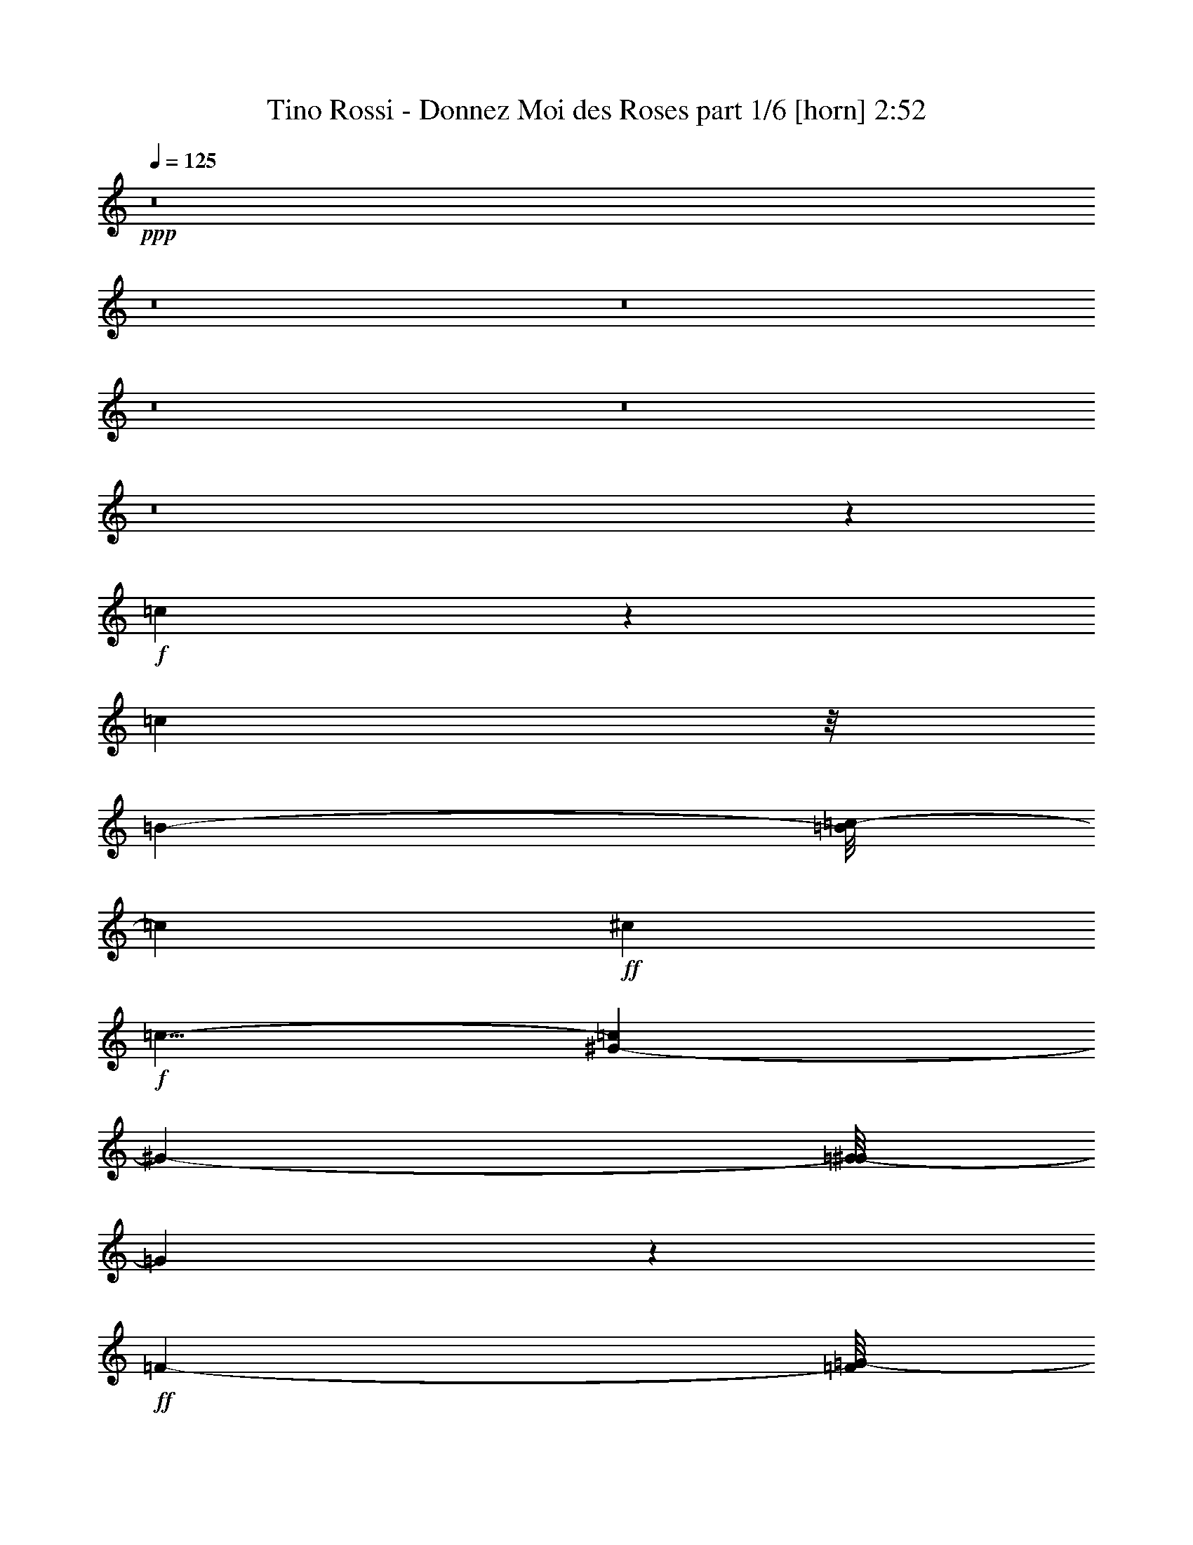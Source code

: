 % Produced with Bruzo's Transcoding Environment
% Transcribed by  Bruzo

X:1
T:  Tino Rossi - Donnez Moi des Roses part 1/6 [horn] 2:52
Z: Transcribed with BruTE 64
L: 1/4
Q: 125
K: C
+ppp+
z8
z8
z8
z8
z8
z8
z23635/3856
+f+
[=c269/482]
z191/964
[=c35975/34704]
z/8
[=B1217/3856-]
[=B/8=c/8-]
[=c2675/3856]
+ff+
[^c4351/5784]
+f+
[=c9/8-]
[^G259/1928-=c259/1928]
[^G21097/34704-]
[=G/8-^G/8]
[=G1709/1928]
z10847/11568
+ff+
[=F2675/3856-]
[=F/8=G/8-]
[=G907/1446-]
[^C/8-=G/8]
+f+
[^C1217/1928-]
[^C/8=G/8-]
[=G4295/2892]
z13123/17352
+ff+
[^A19303/34704]
z6941/34704
[^A20225/17352]
+f+
[=A3605/11568-]
+ff+
[=A/8^A/8-]
[^A2675/3856]
[=c3/4-]
[^A391/2892-=c391/2892]
[^A5387/5784]
z17051/34704
+f+
[=G13691/34704-]
[=E/8-=G/8]
[=E16861/34704]
z/8
[=C3/8-]
+ff+
[=C191/1446=F191/1446-]
[=F3989/4338]
z/8
[=G1441/5784]
z/8
[^G1581/964]
z12361/5784
[=c6367/11568]
z2335/11568
+f+
[=c27329/34704]
[=B2675/3856-]
[=B/8=c/8-]
[=c11/16-]
+ff+
[=c391/2892^c391/2892-]
[^c2193/3856-]
[=c/8-^c/8]
[=c36457/34704]
z419/964
+f+
[=A1847/4338-]
[=A/8^A/8-]
[^A5761/17352-]
[=A/8-^A/8]
[=A1705/3856-]
[=A/8^A/8-]
[^A12851/8676]
[=c2675/3856-]
+ff+
[=c/8^c/8-]
[^c24995/17352]
z5989/3856
+f+
[^A4351/5784]
[=c7979/11568-]
+ff+
[=c/8^c/8-]
[^c3/16-]
[=c2285/11568-^c2285/11568]
+f+
[=c10873/11568]
z/8
[^A2675/3856-]
+ff+
[^G/8-^A/8]
[^G2129/2892]
z1609/4338
[=F1217/3856-]
[=F/8=G/8-]
+f+
[=G907/1446-]
+ff+
[=G/8^G/8-]
[^G8071/11568]
+f+
[=G26855/17352-]
[=C/8-=G/8]
[=C2193/3856-]
+ff+
[=C/8=F/8-]
[=F2881/3856]
z1355/1928
[=F3605/11568-]
[=F/8=G/8-]
+f+
[=G6019/17352]
[=A2675/3856-]
[=A/8^A/8-]
[^A4945/8676]
z1177/8676
+mf+
[=A51871/17352]
z9383/11568
+ff+
[=C4351/5784]
+f+
[=F8071/11568-]
+ff+
[=F/8=A/8-]
[=A10411/17352]
z/8
[=A1006/723]
z/8
[=G71491/34704]
z925/3856
[=E3/8-]
[=E191/1446=F191/1446-]
[=F2159/11568-]
[=F/8=G/8-]
[=G2675/3856]
[=A7979/11568-]
[=G/8-=A/8]
[=G36097/11568]
z21845/34704
[=E3/8-]
[=E2251/11568=F2251/11568-]
[=F1441/5784=G1441/5784-]
[=G2891/4338-]
[=E/8-=G/8]
+f+
[=E1217/1928-]
+ff+
[=E/8=A/8-]
[=A6515/1928]
z1591/4338
+f+
[=A3/8-]
+ff+
[=A247/1928^A247/1928-]
[^A735/3856-]
[^A/8=c/8-]
[=c11/16-]
[=c3499/17352=d3499/17352-]
[=d17431/34704-]
[=c/8-=d/8]
[=c25903/8676]
z8795/11568
[=c23129/34704]
z/8
[=c4351/5784]
+f+
[=c729/964]
+ff+
[=c5591/3856-]
[=D/8-=c/8]
[=D29105/17352]
z6479/11568
+f+
[=F3/8-]
+ff+
[=F247/1928=G247/1928-]
[=G/4-]
[=G247/1928=A247/1928-]
+f+
[=A5/8-]
[=A253/1928^A253/1928-]
[^A22991/34704]
[=A729/482]
+ff+
[=A62989/34704]
z1885/3856
[=G9593/34704-]
[=G/8=A/8-]
[=A12037/34704]
[=G3/4-]
[=C391/2892-=G391/2892]
[=C2193/3856-]
[=C/8=F/8-]
[=F17693/5784]
z1079/482
+f+
[=c493/964]
z59/241
[=c5815/5784]
z/8
[=B3/8-]
[=B247/1928=c247/1928-]
[=c2193/3856-]
+ff+
[=c/8^c/8-]
[^c907/1446-]
[=c/8-^c/8]
+f+
[=c19141/17352-]
[^G/8-=c/8]
[^G6671/11568-]
[=G/8-^G/8]
[=G15113/17352]
z33077/34704
+ff+
[=F25159/34704-]
[=F/8=G/8-]
[=G907/1446-]
[^C/8-=G/8]
+f+
[^C1217/1928-]
[^C/8=G/8-]
[=G17363/11568]
z25697/34704
+ff+
[^A17683/34704]
z8561/34704
[^A2187/1928]
+f+
[=A541/1446-]
+ff+
[=A/8^A/8-]
[^A2193/3856-]
[^A/8=c/8-]
[=c2891/4338-]
[^A/8-=c/8]
[^A10957/11568]
z977/1928
+f+
[=G1847/4338-]
[=E/8-=G/8]
[=E986/2169]
z/8
[=C761/2169-]
+ff+
[=C/8=F/8-]
[=F32953/34704]
z4381/34704
[=G12985/34704]
[^G58549/34704]
z24539/11568
[=c3275/5784]
z269/1446
+f+
[=c729/964]
[=B3/4-]
[=B253/1928=c253/1928-]
[=c1310/2169-]
+ff+
[=c/8^c/8-]
[^c2675/3856]
[=c39175/34704]
z13451/34704
+f+
[=A353/723-]
[=A/8^A/8-]
[^A12607/34704]
[=A973/1928-]
[=A/8^A/8-]
[^A2675/1928-]
[^A/8=c/8-]
[=c1217/1928-]
+ff+
[=c/8^c/8-]
[^c5495/3856]
z54437/34704
+f+
[^A4351/5784]
[=c7979/11568-]
+ff+
[=c/8^c/8-]
[^c/4-]
[=c2885/17352-^c2885/17352]
+f+
[=c10873/11568]
z/8
[^A729/964]
+ff+
[^G4711/5784]
z1873/5784
[=F3/8-]
[=F247/1928=G247/1928-]
+f+
[=G22853/34704]
+ff+
[^G4397/5784]
+f+
[=G3/2-]
[=C409/2892-=G409/2892]
[=C11495/17352]
+ff+
[=F1471/1928]
z1445/1928
[=F3605/11568-]
[=F/8=G/8-]
+f+
[=G61/241-]
[=G/8=A/8-]
[=A1217/1928-]
[=A/8^A/8-]
[^A21235/34704]
z/8
+mf+
[=A51061/17352]
z28685/34704
+ff+
[=C13595/17352]
+f+
[=F4397/5784]
+ff+
[=A1217/1928]
z/8
[=A49373/34704]
z/8
[=G9005/4338]
z1673/8676
[=E3/8-]
[=E4583/34704=F4583/34704-]
[=F3239/17352-]
[=F/8=G/8-]
[=G20821/34704]
z/8
[=A4351/5784]
[=G4535/1446]
z23465/34704
[=E3/8-]
[=E191/1446=F191/1446-]
+f+
[=F2159/11568-]
+ff+
[=F/8=G/8-]
[=G1837/2892-]
[=E/8-=G/8]
+f+
[=E11/16-]
+ff+
[=E253/1928=A253/1928-]
[=A58367/17352]
z1849/5784
+f+
[=A3/8-]
+ff+
[=A735/3856^A735/3856-]
[^A3/16-]
[^A247/1928=c247/1928-]
[=c11633/17352-]
[=c/8=d/8-]
[=d21769/34704]
[=c53165/17352]
z2153/2892
[=c4397/5784]
[=c4351/5784]
+f+
[=c729/964]
+ff+
[=c53573/34704]
[=D3808/2169]
z4451/8676
+f+
[=F12037/34704-]
+ff+
[=F/8=G/8-]
[=G61/241-]
[=G/8=A/8-]
+f+
[=A11/16-]
[=A253/1928^A253/1928-]
[^A1217/1928]
[=A729/482]
+ff+
[=A10409/5784]
z17501/34704
[=G2141/5784]
[=A1217/3856-]
[=G/8-=A/8]
[=G11/16-]
[=C2287/11568-=G2287/11568]
[=C4663/8676-]
[=C/8=F/8-]
[=F35569/11568]
z76055/34704
+f+
[=c19381/34704]
z6863/34704
[=c3269/2892]
[=B12037/34704-]
[=B/8=c/8-]
[=c2675/3856]
+ff+
[^c4351/5784]
+f+
[=c9/8-]
[^G259/1928-=c259/1928]
[^G10549/17352-]
[=G/8-^G/8]
[=G30775/34704]
z2033/2169
+ff+
[=F2675/3856-]
[=F/8=G/8-]
[=G907/1446-]
[^C/8-=G/8]
+f+
[^C1217/1928-]
[^C/8=G/8-]
[=G51553/34704]
z1093/1446
+ff+
[^A6439/11568]
z2309/11568
[^A40451/34704]
+f+
[=A3605/11568-]
+ff+
[=A/8^A/8-]
[^A2675/3856]
[=c3/4-]
[^A391/2892-=c391/2892]
[^A32335/34704]
z1893/3856
+f+
[=G13691/34704-]
[=E/8-=G/8]
[=E16861/34704]
z/8
[=C3/8-]
+ff+
[=C191/1446=F191/1446-]
[=F3989/4338]
z/8
[=G8647/34704]
z/8
[^G56929/34704]
z74153/34704
[=c9557/17352]
z437/2169
+f+
[=c1708/2169]
[=B2675/3856-]
[=B/8=c/8-]
[=c11/16-]
+ff+
[=c391/2892^c391/2892-]
[^c2193/3856-]
[=c/8-^c/8]
[=c12157/11568]
z15071/34704
+f+
[=A4925/11568-]
[=A/8^A/8-]
[^A3841/11568-]
[=A/8-^A/8]
[=A1705/3856-]
[=A/8^A/8-]
[^A51403/34704]
[=c2675/3856-]
+ff+
[=c/8^c/8-]
[^c1389/964]
z3368/2169
+f+
[^A4351/5784]
[=c7979/11568-]
+ff+
[=c/8^c/8-]
[^c3/16-]
[=c2285/11568-^c2285/11568]
+f+
[=c10873/11568]
z/8
[^A2675/3856-]
+ff+
[^G/8-^A/8]
[^G25561/34704]
z2143/5784
[=F1217/3856-]
[=F/8=G/8-]
+f+
[=G907/1446-]
+ff+
[=G/8^G/8-]
[^G8071/11568]
+f+
[=G53711/34704-]
[=C/8-=G/8]
[=C2193/3856-]
+ff+
[=C/8=F/8-]
[=F12971/17352]
z24377/34704
[=F3605/11568-]
[=F/8=G/8-]
+f+
[=G12037/34704]
[=A2675/3856-]
[=A/8^A/8-]
[^A3299/5784]
z1565/11568
+mf+
[=A34585/11568]
z3517/4338
+ff+
[=C4351/5784]
+f+
[=F8071/11568-]
+ff+
[=F/8=A/8-]
[=A20821/34704]
z/8
[=A1006/723]
z/8
[=G7945/3856]
z1039/4338
[=E3/8-]
[=E4583/34704=F4583/34704-]
[=F8647/34704]
[=G729/964]
[=A7979/11568-]
[=G/8-=A/8]
[=G6769/2169]
z7277/11568
[=E3/8-]
[=E2251/11568=F2251/11568-]
[=F1441/5784=G1441/5784-]
[=G23129/34704-]
[=E/8-=G/8]
+f+
[=E1217/1928-]
+ff+
[=E/8=A/8-]
[=A117283/34704]
z2119/5784
+f+
[=A3/8-]
+ff+
[=A247/1928^A247/1928-]
[^A735/3856-]
[^A/8=c/8-]
[=c11/16-]
[=c2333/11568=d2333/11568-]
[=d2905/5784-]
[=c/8-=d/8]
[=c5757/1928]
z6593/8676
[=c2891/4338]
z/8
[=c4351/5784]
+f+
[=c729/964]
+ff+
[=c5591/3856-]
[=D/8-=c/8]
[=D1213/723]
z1214/2169
+f+
[=F3/8-]
+ff+
[=F247/1928=G247/1928-]
[=G/4-]
[=G247/1928=A247/1928-]
+f+
[=A5/8-]
[=A253/1928^A253/1928-]
[^A11495/17352]
[=A729/482]
+ff+
[=A21001/11568]
z2119/4338
[=G1199/4338-]
[=G/8=A/8-]
[=A6019/17352]
[=G3/4-]
[=C391/2892-=G391/2892]
[=C2193/3856-]
[=C/8=F/8-]
[=F106171/34704]
z1339/1928
[=G2141/5784]
[=A1217/3856-]
[=G/8-=A/8]
[=G11/16-]
[=C2287/11568-=G2287/11568]
[=C18653/34704-]
[=C/8=F/8-]
[=F26653/8676]
z2629/3856
[=G2141/5784]
[=A729/1928]
[=G3/4-]
[=C391/2892-=G391/2892]
[=C5/8-]
[=C253/1928=F253/1928-]
[=F4957/11568]
z8
z47/16

X:2
T:  Tino Rossi - Donnez Moi des Roses part 2/6 [flute] 2:52
Z: Transcribed with BruTE 64
L: 1/4
Q: 125
K: C
+ppp+
z132167/34704
+mf+
[=F729/1928]
[=G729/1928]
[=A4351/5784]
[^A729/964]
[=A110251/34704]
z7351/11568
[=C26107/34704]
[=F13733/17352]
[=A1217/1928]
z/8
[=A1006/723]
z/8
[=G73249/34704]
z2189/11568
[=E3/8-]
[=E191/1446=F191/1446-]
[=F2159/11568-]
[=F/8=G/8-]
[=G2675/3856]
[=A27191/34704]
[=G27241/8676]
z1945/2892
[=E3/8-]
[=E191/1446=F191/1446-]
[=F2159/11568-]
[=F/8=G/8-]
[=G1837/2892-]
[=E/8-=G/8]
[=E11/16-]
+f+
[=A,253/1928-=E253/1928=F253/1928-]
[=A,38953/11568=F38953/11568]
z5485/17352
[=A,729/1928=F729/1928]
[=A,729/1928=F729/1928]
[=A,6901/8676=F6901/8676]
[=A,4351/5784=F4351/5784]
[^F35485/11568]
z1607/2169
[=A,4397/5784^F4397/5784]
[=A,4351/5784^F4351/5784]
[=A,729/964^F729/964]
[^A,13393/8676=G13393/8676]
[=D20351/11568=G20351/11568]
z5893/11568
+mf+
[^C1217/3856-=F1217/3856]
+f+
[^C/8=F/8-]
[^C6019/17352=F6019/17352]
+mf+
[^C3/4=F3/4-]
[^C253/1928-=F253/1928=G253/1928-]
[^C1217/1928=G1217/1928]
+f+
[=C729/482=F729/482]
[=C31289/17352=F31289/17352]
z362/723
[=C12847/34704=E12847/34704]
[=C1217/3856=D1217/3856-]
[^A,/8-=C/8-=D/8]
[^A,6053/8676=C6053/8676]
[^A,2675/3856-=C2675/3856]
[^A,3/16=C3/16-=A,3/16-]
[=A,35249/11568=C35249/11568]
z8
z8
z8
z58339/17352
+mf+
[=F729/482-=c729/482]
[=F/8^G/8-=f/8-]
[^G21/16-=f21/16-]
[^D771/3856-^G771/3856=c771/3856-=f771/3856]
[^D50861/17352-=c50861/17352]
[^D/8=F/8-^c/8-]
[=F53/16^c53/16-]
+mp+
[^c/8]
z542/2169
+mf+
[=F7979/11568-^c7979/11568-]
[=F3/16=c3/16-^c3/16^D3/16-]
[^D9/16-=c9/16-]
[^D747/3856^A747/3856-=c747/3856^C747/3856-]
[^C2891/4338-^A2891/4338]
[^C3/16=F3/16-=c3/16-]
[=F11/4=c11/4-]
[=c6287/34704^G6287/34704-=f6287/34704-]
[^G43/16=f43/16-]
+p+
[=f6973/34704]
z9965/11568
+mf+
[=E833/1446=c833/1446]
z355/1928
[=E5/8-=c5/8]
[=E2195/11568=F2195/11568-=c2195/11568-]
[=F11/16=c11/16-]
+mp+
[=c/8]
z128321/34704
+mf+
[=F1549/8676=A1549/8676=c1549/8676=e1549/8676]
z3463/17352
+mp+
[=F3/16=A3/16=c3/16-=e3/16]
[=c735/3856]
+mf+
[=F/8-=A/8-=c/8=d/8-]
[=F/8=A/8-=d/8-]
[=A/8=d/8]
z7157/17352
[=F/8=A/8-=d/8-]
[=A/8=d/8-]
[=d/8]
z735/1928
[=F3/16=A3/16-=c3/16-]
[=A/8=c/8]
z1711/3856
[=F/4=A/4-=c/4-]
[=A/8=c/8]
z735/1928
[=F5/16=A5/16=d5/16-]
[=d/8]
z1229/3856
[=F/4=A/4=d/4-]
[=d/8]
z40559/34704
[=G/8=B/8-=e/8-]
[=B/8=e/8]
z247/1928
+mp+
[=G3/16=B3/16-=e3/16]
[=B735/3856]
+f+
[=G3/16-=B3/16=d3/16-]
[=G/8=d/8]
z1711/3856
+mf+
[=G/8=B/8-=d/8-]
[=B/8=d/8-]
[=d/8]
z735/1928
[=G/4=B/4^c/4-]
[^c/8]
z7157/17352
+f+
[=G3/16=B3/16^c3/16-]
[^c521/3856]
z209/482
+mf+
[=G979/3856=B979/3856=d979/3856]
z1937/3856
[=G955/3856=B955/3856=d955/3856]
z4877/3856
+f+
[=E3/16=G3/16=d3/16-]
[=d1925/8676]
+mf+
[=E/8=G/8=d/8-]
[=d/8]
z247/1928
[=E/4=G/4-=c/4-]
[=G/8=c/8]
z735/1928
[=E/4=G/4=c/4-]
[=c/8]
z735/1928
[=E/4=G/4=B/4-]
[=B/8]
z735/1928
[=E/4=G/4-=B/4-]
[=G/8=B/8]
z735/1928
+f+
[=E5/16=G5/16-^A5/16-]
[=G/8^A/8]
z12145/34704
[=E763/3856=G763/3856^A763/3856]
z5069/3856
[=F/8=A/8=d/8-]
[=d/8]
z247/1928
+mf+
[=F3/16=A3/16-=d3/16]
[=A735/3856]
[=F/4=A/4-=c/4-]
[=A/8=c/8]
z735/1928
[=F/4=A/4-=B/4-]
[=A/8=B/8]
z14315/34704
[=F/4=A/4-=c/4-]
[=A/8=c/8]
z59645/17352
+f+
[^F/8=A/8=e/8-]
+mf+
[=e/8]
z247/1928
[^F/8=A/8-=e/8-]
[=A/8=e/8]
z247/1928
[^F3/16=A3/16-=d3/16-]
[=A/8=d/8]
z1711/3856
[^F/4=A/4-=d/4-]
[=A/8=d/8]
z735/1928
[^F/4=A/4^c/4-]
[^c/8]
z735/1928
[^F5/16=A5/16^c5/16-]
[^c/8]
z6073/17352
[^F/4=A/4-=d/4-]
[=A/8=d/8]
z735/1928
[^F5501/17352=A5501/17352=d5501/17352]
z20743/17352
+f+
[=G/8^A/8-=e/8-]
[^A/8=e/8]
z247/1928
+mf+
[=G/4^A/4-=e/4]
[^A247/1928]
+f+
[=G/4^A/4-=d/4-]
[^A/8=d/8]
z7157/17352
+mf+
[=G3/16^A3/16-=d3/16-]
[^A/8=d/8-]
[=d/8]
z1229/3856
[=G/4^A/4-^c/4-]
[^A/8^c/8]
z735/1928
[=G5/16^A5/16-^c5/16-=f5/16-]
[^A/8^c/8=f/8]
z1229/3856
[=G3/8-^A3/8^c3/8=f3/8]
[=G/8]
z247/964
[=G3/8^A3/8-^c3/8-=f3/8-]
[^A/8^c/8=f/8]
z36221/34704
[=F6673/34704=A6673/34704=c6673/34704=e6673/34704]
z6449/34704
+mp+
[=F3/16=A3/16=c3/16-=e3/16]
[=c735/3856]
+mf+
[=F/8-=A/8-=c/8=d/8-]
[=F/8=A/8-=d/8-]
[=A/8=d/8]
z735/1928
[=F/4=A/4=d/4-]
[=d/8]
z735/1928
[=F/4=A/4=c/4-]
[=c/8]
z7157/17352
[=E78/241=G78/241^c78/241]
z417/964
[=E3/16-=G3/16^A3/16-=d3/16-]
[=E/8-^A/8=d/8]
+mp+
[=E/8]
z1229/3856
+mf+
[=E/4-=G/4-^A/4-=d/4]
+mp+
[=E/8=G/8^A/8]
z2193/1928
+mf+
[=F3/16=A3/16=c3/16=e3/16-]
[=e1925/8676]
+mp+
[=F/8=A/8=c/8-=e/8]
[=c247/1928]
z/8
+mf+
[=F/8-=A/8-=c/8=d/8-]
[=F4729/34704=A4729/34704=d4729/34704]
z17177/34704
[=F/4=A/4=d/4-]
[=d/8]
z2193/1928
+f+
[=G/4-=c/4-=e/4]
+mf+
[=G/8=c/8]
z735/1928
+f+
[=A3/8-=c3/8=f3/8]
+mf+
[=A/8]
z137495/17352
z8
z8
z17381/11568
[=F5591/3856-=c5591/3856-]
[=F3/16^G3/16-=c3/16=f3/16-]
[^G23533/17352=f23533/17352-]
[^D/8-=c/8-=f/8]
[^D103891/34704-=c103891/34704]
[^D/8=F/8-^c/8-]
[=F13/4^c13/4-]
+mp+
[^c/8]
z10841/34704
+mf+
[=F7979/11568-^c7979/11568]
[^D/8-=F/8=c/8-]
[^D1217/1928=c1217/1928-]
[^C/8-^A/8-=c/8]
[^C1837/2892-^A1837/2892]
[^C/8-=c/8-]
[^C/8=F/8-=c/8-]
[=F99553/34704=c99553/34704-]
[^G/8-=c/8=f/8-]
[^G43/16=f43/16-]
+p+
[=f/8]
z15181/17352
+mf+
[=E9/16=c9/16-]
[=c2287/11568]
[=E5/8-=c5/8]
+mp+
[=E2195/11568=c2195/11568-]
+mf+
[=F3/4=c3/4-]
+mp+
[=c/8]
z10603/2892
+mf+
[=F/8=A/8=c/8-=e/8-]
[=c/8=e/8]
z247/1928
+mp+
[=F3/16=A3/16=c3/16-=e3/16]
[=c735/3856]
+mf+
[=F/8-=A/8-=c/8=d/8-]
[=F/8=A/8-=d/8-]
[=A/8=d/8]
z735/1928
[=F/4=A/4=d/4-]
[=d/8]
z735/1928
[=F/4=A/4=c/4-]
[=c/8]
z7157/17352
[=F/4=A/4=c/4-]
[=c/8]
z735/1928
[=F5/16=A5/16=d5/16-]
[=d/8]
z1229/3856
[=F3/16=A3/16=d3/16-]
[=d/8]
z4627/3856
[=G339/1928=B339/1928=e339/1928]
z195/964
+mp+
[=G907/3856=B907/3856=e907/3856]
z1511/8676
+f+
[=G3485/17352=B3485/17352=d3485/17352]
z9637/17352
+mf+
[=G3/16=B3/16=d3/16-]
[=d4585/34704]
z947/2169
[=G/4=B/4^c/4-]
[^c/8]
z735/1928
+f+
[=G/8-=B/8^c/8-]
[=G/8^c/8-]
[^c/8]
z735/1928
+mf+
[=G/4=B/4-=d/4-]
[=B/8=d/8]
z7157/17352
[=G3/16-=B3/16=d3/16-]
[=G/8=d/8]
z4627/3856
+f+
[=E/8=G/8-=d/8-]
[=G/8=d/8]
z247/1928
+mf+
[=E715/3856=G715/3856=d715/3856]
z743/3856
[=E1185/3856=G1185/3856=c1185/3856]
z1731/3856
[=E1161/3856=G1161/3856=c1161/3856]
z1055/2169
[=E/4=G/4=B/4-]
[=B/8]
z735/1928
[=E/4=G/4-=B/4-]
[=G/8=B/8]
z735/1928
+f+
[=E/4=G/4-^A/4-]
[=G/8^A/8]
z735/1928
[=E3/16=G3/16-^A3/16-]
[=G/8^A/8]
z42727/34704
[=F535/3856=A535/3856=d535/3856]
z923/3856
+mf+
[=F/8=A/8-=d/8]
[=A/8]
z247/1928
[=F/8=A/8-=c/8-]
[=A/8=c/8-]
[=c/8]
z735/1928
[=F/8=A/8-=B/8-]
[=A/8=B/8-]
+mp+
[=B/8]
z735/1928
+mf+
[=F5/16=A5/16=c5/16-]
[=c/8]
z58561/17352
+f+
[^F3/16=A3/16=e3/16-]
+mf+
[=e735/3856]
[^F3/16=A3/16-=e3/16]
[=A735/3856]
[^F/8=A/8-=d/8-]
[=A/8=d/8-]
[=d/8]
z7157/17352
[^F/4=A/4=d/4-]
[=d/8]
z735/1928
[^F/4=A/4^c/4-]
[^c/8]
z735/1928
[^F/4=A/4^c/4-]
[^c/8]
z735/1928
[^F5/16=A5/16=d5/16-]
[=d/8]
z1229/3856
[^F351/964=A351/964=d351/964]
z40937/34704
+f+
[=G/8^A/8=e/8-]
+mf+
[=e/8]
z247/1928
[=G3/16^A3/16-=e3/16-]
[^A735/3856=e735/3856]
+f+
[=G3/16^A3/16-=d3/16-]
[^A/8=d/8]
z1711/3856
+mf+
[=G5/16^A5/16-=d5/16-]
[^A/8=d/8]
z1229/3856
[=G/4^A/4-^c/4-]
[^A/8^c/8]
z7157/17352
[=G5/16^A5/16-^c5/16-=f5/16]
[^A/8^c/8]
z1229/3856
[=G5/16-^A5/16-^c5/16-=f5/16]
[=G/8^A/8^c/8]
z1229/3856
[=G3/8^A3/8^c3/8=f3/8-]
+mp+
[=f/8]
z244/241
+mf+
[=F3/16=A3/16=c3/16=e3/16-]
[=e735/3856]
+mp+
[=F3/16=A3/16=c3/16-=e3/16]
[=c1925/8676]
+mf+
[=F3/16=A3/16-=c3/16=d3/16-]
[=A/8=d/8]
z1711/3856
[=F/4=A/4=d/4-]
[=d/8]
z735/1928
[=F3/16=A3/16-=c3/16-]
[=A/8=c/8]
z1711/3856
[=E5/16-=G5/16-^c5/16]
[=E/8=G/8]
z1229/3856
[=E5/16-=G5/16^A5/16=d5/16-]
[=E/8=d/8]
z12145/34704
[=E/8-=G/8-^A/8-=d/8]
+mp+
[=E/8-=G/8^A/8]
[=E/8]
z2193/1928
+mf+
[=F731/3856=A731/3856=c731/3856=e731/3856]
z727/3856
+mp+
[=F3/16=A3/16=c3/16-=e3/16]
[=c735/3856]
+mf+
[=F/8-=A/8-=c/8=d/8-]
[=F/8=A/8-=d/8-]
[=A/8=d/8]
z735/1928
[=F3/16=A3/16-=d3/16-]
[=A/8=d/8-]
[=d/8]
z19195/17352
+f+
[=G/4-=c/4-=e/4]
+mf+
[=G/8=c/8]
z735/1928
+f+
[=A6545/17352=c6545/17352=f6545/17352]
z8
z8
z8
z17921/11568
+mf+
[=F729/482-=c729/482]
[=F/8^G/8-=f/8-]
[^G21/16-=f21/16-]
[^D771/3856-^G771/3856=c771/3856-=f771/3856]
[^D101723/34704-=c101723/34704]
[^D/8=F/8-^c/8-]
[=F53/16^c53/16-]
+mp+
[^c/8]
z8671/34704
+mf+
[=F7979/11568-^c7979/11568-]
[^D3/16-=F3/16=c3/16-^c3/16]
[^D9/16-=c9/16-]
[^D747/3856^A747/3856-=c747/3856^C747/3856-]
[^C23129/34704-^A23129/34704]
[^C3/16=F3/16-=c3/16-]
[=F11/4=c11/4-]
[=c3143/17352^G3143/17352-=f3143/17352-]
[^G43/16=f43/16-]
+p+
[=f2329/11568]
z14941/17352
+mf+
[=E20005/34704=c20005/34704]
z6377/34704
[=E5/8-=c5/8]
[=E2195/11568=F2195/11568-=c2195/11568-]
[=F11/16=c11/16-]
+mp+
[=c/8]
z275515/34704
z8
z8
z8
z8
z8
z8
z8
z43/8

X:3
T:  Tino Rossi - Donnez Moi des Roses part 3/6 [clarinet] 2:52
Z: Transcribed with BruTE 64
L: 1/4
Q: 125
K: C
+ppp+
z26485/3856
+mf+
[=e/8-=f/8=a/8=c'/8-]
[=e/8=c'/8]
z247/1928
+mp+
[=e3/16=f3/16=a3/16=c'3/16-]
[=c'735/3856]
+mf+
[=d/8-=f/8-=a/8-=c'/8]
[=d/8-=f/8=a/8-]
[=d/8=a/8]
z735/1928
[=d/4-=f/4=a/4]
[=d/8]
z735/1928
[=f/4=a/4=c'/4-]
[=c'/8]
z14315/34704
[=f/4=a/4=c'/4-]
[=c'/8]
z735/1928
[=d5/16-=f5/16=a5/16]
[=d/8]
z1229/3856
[=d3/16-=f3/16=a3/16]
[=d/8]
z4627/3856
[=e761/4338=g761/4338=b761/4338]
z3517/17352
+mp+
[=e8149/34704=g8149/34704=b8149/34704]
z673/3856
+f+
[=d773/3856=g773/3856=b773/3856]
z2143/3856
+mf+
[=d3/16-=g3/16=b3/16]
[=d127/964]
z1685/3856
[^c/4-=g/4=b/4]
[^c/8]
z735/1928
+f+
[^c/8-=g/8-=b/8]
[^c/8-=g/8]
[^c/8]
z735/1928
+mf+
[=d/4-=g/4=b/4-]
[=d/8=b/8]
z14315/34704
[=d3/16-=g3/16-=b3/16]
[=d/8=g/8]
z4627/3856
+f+
[=d/8-=e/8=g/8-]
[=d/8=g/8]
z247/1928
+mf+
[=d6421/34704=e6421/34704=g6421/34704]
z6701/34704
[=e10651/34704=g10651/34704=c'10651/34704]
z15593/34704
[=e10435/34704=g10435/34704=c'10435/34704]
z1877/3856
[=e/4=g/4=b/4-]
[=b/8]
z735/1928
[=e/4=g/4-=b/4-]
[=g/8=b/8]
z735/1928
+f+
[=e/4=g/4-^a/4-]
[=g/8^a/8]
z735/1928
[=e3/16=g3/16-^a3/16-]
[=g/8^a/8]
z5341/4338
[=d4801/34704=f4801/34704=a4801/34704]
z8321/34704
+mf+
[=d/8=f/8=a/8-]
[=a/8]
z247/1928
[=f/8=a/8-=c'/8-]
[=a/8=c'/8-]
[=c'/8]
z735/1928
[=f/8=a/8-=b/8-]
[=a/8=b/8-]
+mp+
[=b/8]
z735/1928
+mf+
[=f5/16=a5/16=c'5/16-]
[=c'/8]
z117121/34704
+f+
[=e3/16-^f3/16=a3/16]
+mf+
[=e735/3856]
[=e3/16^f3/16=a3/16-]
[=a735/3856]
[=d/8-^f/8=a/8-]
[=d/8-=a/8]
[=d/8]
z14315/34704
[=d/4-^f/4=a/4]
[=d/8]
z735/1928
[^c/4-^f/4=a/4]
[^c/8]
z735/1928
[^c/4-^f/4=a/4]
[^c/8]
z735/1928
[=d5/16-^f5/16=a5/16]
[=d/8]
z1229/3856
[=d6311/17352^f6311/17352=a6311/17352]
z2275/1928
+f+
[=e/8-=g/8^a/8]
+mf+
[=e/8]
z247/1928
[=e3/16-=g3/16^a3/16-]
[=e735/3856^a735/3856]
+f+
[=d3/16-=g3/16^a3/16-]
[=d/8^a/8]
z1711/3856
+mf+
[=d5/16-=g5/16^a5/16-]
[=d/8^a/8]
z1229/3856
[^c/4-=g/4^a/4-]
[^c/8^a/8]
z14315/34704
[^c5/16-=f5/16=g5/16^a5/16-]
[^c/8^a/8]
z1229/3856
[^c5/16-=f5/16=g5/16-^a5/16-]
[^c/8=g/8^a/8]
z1229/3856
[^c3/8=f3/8-=g3/8^a3/8]
+mp+
[=f/8]
z244/241
+mf+
[=e3/16-=f3/16=a3/16=c'3/16]
[=e735/3856]
+mp+
[=e3/16=f3/16=a3/16=c'3/16-]
[=c'7699/34704]
+mf+
[=d3/16-=f3/16=a3/16-=c'3/16]
[=d/8=a/8]
z1711/3856
[=d/4-=f/4=a/4]
[=d/8]
z735/1928
[=f3/16=a3/16-=c'3/16-]
[=a/8=c'/8]
z1711/3856
[^c5/16=e5/16-=g5/16-]
[=e/8=g/8]
z1229/3856
[=d5/16-=e5/16-=g5/16^a5/16]
[=d/8=e/8]
z6073/17352
[=d/8=e/8-=g/8-^a/8-]
+mp+
[=e/8-=g/8^a/8]
[=e/8]
z2193/1928
+mf+
[=e6565/34704=f6565/34704=a6565/34704=c'6565/34704]
z6557/34704
+mp+
[=e3/16=f3/16=a3/16=c'3/16-]
[=c'735/3856]
+mf+
[=d/8-=f/8-=a/8-=c'/8]
[=d/8-=f/8=a/8-]
[=d/8=a/8]
z735/1928
[=d3/16-=f3/16=a3/16-]
[=d/8-=a/8]
[=d/8]
z38389/34704
[=e/4=g/4-=c'/4-]
[=g/8=c'/8]
z735/1928
[=d3/8-=f3/8=a3/8=c'3/8]
[=d/8]
z10613/4338
+ff+
[=G/8-]
+fff+
[=G725/3856^G725/3856-=c725/3856-]
[^G2123/5784-=c2123/5784]
[^G403/2169]
+ff+
[=G449/723-^A449/723]
[=G391/2892]
+fff+
[=F64921/34704^G64921/34704]
z12575/8676
+mf+
[=f61/482-]
+f+
[^d/8-=f/8]
[^d731/3856]
+ff+
[^c9971/34704]
+mp+
[=c243/964]
+f+
[^A4961/34704]
z/8
+mf+
[=G353/1446]
[=F8473/34704]
[^D649/2169]
[^C5081/34704-]
[=C/8-^C/8]
+mp+
[=C2101/11568]
[^A,5261/17352]
+f+
[=G,16727/11568-]
[=G,/8^A,/8-^C/8-=F/8-]
[^A,13691/11568-^C13691/11568=F13691/11568-]
+mf+
[^A,/8=F/8]
z3065/17352
+ff+
[=E,23/16=G,23/16-]
[=G,/8]
z3749/11568
[^C5339/17352-]
[=C/8-^C/8]
+mf+
[=C8921/34704-]
+f+
[^A,/8-=C/8]
[^A,317/723]
z23479/34704
[^A,8611/34704]
[^G,3/16-]
[=G,4943/34704-^G,4943/34704]
[=G,6427/17352]
z4859/8676
[=E,412/2169]
z647/2169
+ff+
[=C,827/5784]
z/8
[=F,12883/34704]
z6749/17352
[=G,14699/34704]
z1357/4338
+fff+
[^A,12709/34704]
+ff+
[=C719/2169-]
[=C/8=F/8-]
+f+
[=F12313/34704]
[=G3743/11568-]
+fff+
[=G/8^G/8-]
[^G6619/11568-]
[=F/8-^G/8]
+mp+
[=F1438/723]
z8
z8
z8
z8
z8
z8
z8
z8
z8
z1085/482
+mf+
[=c721/1928]
z5273/17352
+fff+
[=g/8-^g/8-]
[=g121/964^g121/964-=c'121/964-]
[^g13823/34704-=c'13823/34704]
[^g2149/11568]
+ff+
[=g22991/34704^a22991/34704]
z/8
+fff+
[=f1215/964-^g1215/964-]
[=F231/964=f231/964-^g231/964-]
[^G722/2169-=c722/2169-=f722/2169^g722/2169]
+ff+
[^G735/1928-=c735/1928]
[=F/8-^G/8]
[=F9499/17352]
z2401/17352
[=F3/16^A3/16-^c3/16-]
[^A2905/5784-^c2905/5784-]
[=F/8-^A/8^c/8]
+f+
[=F11633/17352-]
+fff+
[=F/8^G/8-=c/8-]
[^G20881/17352=c20881/17352-]
+ff+
[=c/8]
z5717/34704
+fff+
[=G2-^A2-]
[^A,805/5784-=G805/5784-^A805/5784-]
[^G,/8-^A,/8=G/8^A/8]
[^G,8353/34704]
+mp+
[=G,/8-=A,/8]
+p+
[=G,245/1928]
+ff+
[=F,437/2169-]
+fff+
[=E,/8-=F,/8]
[=E,12905/8676]
z4315/5784
+ff+
[=E,2123/11568=G,2123/11568^A,2123/11568-]
[^A,/8]
z5179/11568
+f+
[=E,43517/34704-=A,43517/34704=C43517/34704-]
[=E,3203/17352=C3203/17352]
+ff+
[^A,/8-]
[=E,4623/3856=G,4623/3856-^A,4623/3856-]
[=G,/8^A,/8]
z1429/8676
+f+
[=C,823/723-=F,823/723-^G,823/723-]
[=C,729/1928-=F,729/1928-^G,729/1928-=C729/1928]
[=C,541/1446-=F,541/1446-^G,541/1446-=F541/1446]
[=C,693/1928-=F,693/1928-^G,693/1928-=C693/1928]
[=C,13249/34704=F,13249/34704^G,13249/34704=F13249/34704-]
[=F1757/8676=G1757/8676-]
[=G8509/34704=C,8509/34704-=F,8509/34704-^G,8509/34704-=C8509/34704-]
+ff+
[=C,7837/34704-=F,7837/34704-^G,7837/34704-=C7837/34704^G7837/34704-]
[=C,/8-=F,/8-^G,/8-^G/8]
+f+
[=C,9239/34704-=F,9239/34704-^G,9239/34704-=G9239/34704]
[=C,/8-=F,/8-^G,/8-]
[=C,60415/34704=F,60415/34704-^G,60415/34704=F60415/34704-]
+mf+
[=F,/8=F/8-]
[=F/8]
z22979/2892
z8
z8
z8
z8
z8
z8
z8
z8
z106811/34704
+ff+
[=F25141/34704-]
+fff+
[=F/8^G/8-]
[^G6763/11568-]
[=F/8-^G/8]
+mf+
[=F907/1446]
+fff+
[=B2789/17352=F2789/17352-]
[=F963/1928-=c963/1928]
[=F747/3856=c747/3856-]
[=F8797/17352^A8797/17352=c8797/17352]
z532/2169
[^G19685/34704=c19685/34704]
z3211/17352
+mf+
[=f729/3856]
+f+
[^d245/1928]
z/8
+ff+
[^c8885/34704]
+mp+
[=c731/3856-]
+f+
[^A/8-=c/8]
[^A8215/34704]
+mf+
[=G353/1446]
[=F5219/34704-]
[^D/8-=F/8]
[^D3023/17352-]
[^C/8-^D/8]
[^C3083/17352]
+mp+
[=C2213/5784]
z29033/17352
+f+
[=C9161/34704]
+ff+
[^A,2147/11568-]
+fff+
[^G,/8-^A,/8]
[^G,8473/34704=G,8473/34704-]
+f+
[=G,3565/17352]
[=F,3/16-]
[=E,755/5784-=F,755/5784]
[=E,709/2892]
+ff+
[^C,719/4338-]
+fff+
[=C,/8-^C,/8]
[=C,18631/17352]
z39439/34704
[=E,4781/8676^C4781/8676]
z3491/17352
+ff+
[=E,6761/4338=C6761/4338-]
[=E,38251/34704-=G,38251/34704-^A,38251/34704-=C38251/34704-]
[=C,/8-=E,/8-=G,/8-^A,/8-=C/8]
[=C,757/5784-=E,757/5784=G,757/5784^A,757/5784]
[=C,3239/17352]
+f+
[=F,1217/3856-]
+ff+
[=F,/8^G,/8-]
[^G,3559/11568]
+mf+
[=G,9317/34704-]
+f+
[=G,/8=C/8-]
[=C761/2169]
+ff+
[^A,5623/17352]
z/8
+f+
[=C3697/11568-]
[=C/8=F/8-]
[=F8233/34704-]
+ff+
[=F/8=G/8-]
[=G3605/11568]
+fff+
[^G82783/34704]
z8
z8
z8
z3865/3856
+f+
[=f23087/3856=a23087/3856-=c'23087/3856-]
[=a/8=c'/8]
+mf+
[=d95/16=f95/16=a95/16-=b95/16]
[=a5119/34704]
[=e93/16-=g93/16-^a93/16=c'93/16-]
[=e/8=g/8-=c'/8]
[=g337/1928]
[=d114977/34704=f114977/34704=a114977/34704=c'114977/34704]
z10417/3856
[^f/8-=a/8-=c'/8-]
[=d100385/17352-^f100385/17352-=a100385/17352=c'100385/17352]
[=d/8^f/8]
z1211/8676
+mp+
[=d101723/34704-=g101723/34704-^a101723/34704]
[=d/8=g/8]
+mf+
[^c23/8=f23/8-^a23/8]
+mp+
[=f/8]
z1762/2169
+mf+
[=c'1105/2892]
[=d61/241]
z/8
[=e1487/5784]
z/8
[=f3475/11568]
z5089/11568
[=g2233/5784]
[=d298/241=g298/241^a298/241]
z10523/34704
+f+
[=d/8=e/8-=g/8-^a/8-=c'/8-]
[=e9841/8676=g9841/8676^a9841/8676=c'9841/8676]
z2231/8676
+mf+
[=d9247/11568-=f9247/11568-=a9247/11568-=c'9247/11568-]
+ff+
[=E,5137/5784=d5137/5784-=f5137/5784-=a5137/5784-=c'5137/5784-]
+mf+
[=d1219/1928-=f1219/1928-=a1219/1928-=c'1219/1928-]
+ff+
[=D,9/16-=d9/16=f9/16=a9/16=c'9/16]
[=D,8203/34704=d8203/34704-=g8203/34704-^a8203/34704-]
+mf+
[=d7979/11568-=g7979/11568-^a7979/11568-]
+ff+
[=C,7/16-=d7/16=g7/16^a7/16]
[=C,5/16-]
[=C,/8-=d/8=e/8-=g/8-^a/8-=c'/8-]
[=C,17/16-=e17/16-=g17/16-^a17/16-=c'17/16]
[=C,/8-=e/8=g/8^a/8]
[=C,4189/17352]
+mf+
[=d26657/34704-=f26657/34704-=a26657/34704-=c'26657/34704-]
+ff+
[=E,34075/34704=d34075/34704-=f34075/34704-=a34075/34704-=c'34075/34704-]
+mf+
[=d17173/34704-=f17173/34704-=a17173/34704-=c'17173/34704-]
+f+
[=D,/2-=d/2-=f/2-=a/2=c'/2-]
[=D,/8-=d/8=f/8=c'/8]
[=D,3/16-]
[=D,1439/5784=d1439/5784-=g1439/5784-^a1439/5784-]
+mf+
[=d5173/11568-=g5173/11568-^a5173/11568-]
+f+
[=C,/2-=d/2=g/2^a/2]
[=C,5/16-]
[=C,/8-=d/8=e/8-=g/8-^a/8-=c'/8-]
[=C,9385/11568=e9385/11568-=g9385/11568-^a9385/11568-=c'9385/11568-]
[=e5/16=g5/16-^a5/16=c'5/16]
+mf+
[=g/8]
z409/2892
+ff+
[=c'2089/11568=d2089/11568-]
+f+
[=d8647/34704-]
[=d/8=c'/8-]
+mf+
[=c'2153/11568-]
+ff+
[^a/8-=c'/8]
[^a1507/8676]
+mf+
[=a731/3856-]
[=g/8-=a/8]
[=g1679/8676]
[=a8335/34704]
+f+
[^a243/964]
+mf+
[=a9299/34704]
+ff+
[=g8473/34704]
+f+
[=f8885/34704]
[=e649/2169]
+fff+
[=f4421/17352]
z15629/34704
+mf+
[=e/4=g/4-=c'/4-]
[=g/8=c'/8]
z7157/17352
[=d/4-=f/4=a/4-=c'/4]
[=d/8-=a/8]
[=d/8]
z24629/3856

X:4
T:  Tino Rossi - Donnez Moi des Roses part 4/6 [lute] 2:52
Z: Transcribed with BruTE 64
L: 1/4
Q: 125
K: C
+ppp+
z23569/3856
+f+
[=A729/964=c729/964=f729/964]
+ff+
[=A/8-=c/8=f/8-]
[=A/8=f/8]
z122/241
+mf+
[=A729/964=c729/964=f729/964]
[=A175/964=c175/964=f175/964]
z277/482
+f+
[=A27329/34704=c27329/34704=f27329/34704]
[=A9121/34704=c9121/34704=f9121/34704]
z17123/34704
+ff+
[=A729/964=c729/964=f729/964]
+mf+
[=A/4-=c/4-=f/4]
[=A/8=c/8]
z735/1928
[=B13733/17352=d13733/17352=g13733/17352]
+f+
[=B/8=d/8-=g/8-]
+mf+
[=d/8=g/8]
z14039/34704
+p+
[=d/8-]
+mf+
[=B25159/34704=d25159/34704=g25159/34704]
[=B377/1446=d377/1446=g377/1446]
z963/1928
[=B729/964=d729/964=g729/964]
[=B3/16=d3/16-=g3/16-]
[=d/8=g/8]
z1711/3856
[=B27329/34704=d27329/34704=g27329/34704]
+f+
[=B3/16-=d3/16=g3/16]
[=B/8]
z1711/3856
[=G26381/34704=c26381/34704=e26381/34704]
+mf+
[=G3185/17352=c3185/17352-=e3185/17352-]
[=c/8=e/8]
z1711/3856
[=G2891/4338-=c2891/4338=e2891/4338]
[=G/8=c/8-=e/8-]
[=G5285/34704=c5285/34704-=e5285/34704]
[=c/8]
z16483/34704
[=G729/964=c729/964=e729/964]
+f+
[=G509/3856=c509/3856=e509/3856]
z2407/3856
[=G1837/2892=c1837/2892-=e1837/2892-]
+mf+
[=c/8=e/8]
+f+
[=G/8=c/8-=e/8]
[=c4229/11568]
z1009/3856
+mf+
[=A13733/17352=c13733/17352=f13733/17352]
[=A583/4338=c583/4338=f583/4338]
z21443/34704
+f+
[=A4351/5784=c4351/5784=f4351/5784]
+mf+
[=A4507/34704=c4507/34704=f4507/34704]
z21875/34704
+f+
[=A729/964=c729/964=f729/964]
[=A/8=c/8=f/8]
z11495/17352
[=A729/964=c729/964=f729/964]
[=A255/1928=c255/1928=f255/1928]
z454/723
[=A4351/5784=d4351/5784^f4351/5784]
[=A703/3856=d703/3856^f703/3856]
z2213/3856
[=A22991/34704-=d22991/34704-^f22991/34704]
+mf+
[=A/8=d/8^f/8-]
[=A2287/8676=d2287/8676^f2287/8676]
z8479/17352
+f+
[=A729/964=d729/964^f729/964]
[=A11023/34704=d11023/34704^f11023/34704]
z15359/34704
[=A26381/34704=d26381/34704^f26381/34704]
+mf+
[=A/8=d/8^f/8]
z22853/34704
[^A729/964=d729/964=g729/964]
+f+
[^A993/3856=d993/3856=g993/3856]
z5723/11568
+ff+
[^A4397/5784=d4397/5784=g4397/5784]
+f+
[^A/8-=d/8-=g/8]
+mf+
[^A/8=d/8-]
[=d/8]
z735/1928
+f+
[^A27329/34704^c27329/34704=f27329/34704]
+ff+
[^A4819/34704^c4819/34704=f4819/34704]
z21425/34704
[^A729/964^c729/964=f729/964]
+f+
[^A/4^c/4-=f/4-]
[^c/8=f/8]
z735/1928
[=A729/964=c729/964=f729/964]
[=A1531/8676=c1531/8676=f1531/8676]
z589/964
[=A1837/2892=c1837/2892-=f1837/2892-]
[=c/8=f/8]
[=A/8=c/8-=f/8]
+mf+
[=c/8]
z1441/2892
+f+
[=G4397/5784=c4397/5784=e4397/5784]
[=G/8=c/8=e/8]
z1217/1928
[=G22991/34704=c22991/34704-=e22991/34704-]
[=c/8=e/8]
+mf+
[=G/8=c/8-=e/8]
[=c/8]
z122/241
+f+
[=A729/964=c729/964=f729/964]
[=A6565/34704=c6565/34704=f6565/34704]
z19679/34704
+mf+
[=A5/8=c5/8-=f5/8-]
[=c253/1928=f253/1928]
+f+
[=A/8=c/8=f/8-]
[=f/8]
z2806/2169
[=G5/16=c5/16-=e5/16]
+mf+
[=c513/3856]
z599/1928
[=A1453/3856=c1453/3856=f1453/3856]
z4379/3856
+f+
[^G27329/34704=c27329/34704=f27329/34704]
+ff+
[^G/8-=c/8=f/8-]
[^G/8=f/8]
z122/241
+mf+
[^G729/964=c729/964=f729/964]
[^G3287/17352=c3287/17352=f3287/17352]
z9835/17352
+f+
[^G729/964=c729/964=f729/964]
+ff+
[^G3/16-=c3/16=f3/16-]
[^G/8=f/8]
z16483/34704
+mf+
[^G729/964=c729/964=f729/964]
[^G/8-=c/8-=f/8]
[^G/8=c/8]
z122/241
+f+
[=F4397/5784^A4397/5784^c4397/5784]
[=F2123/11568^A2123/11568-^c2123/11568-]
[^A/8^c/8]
z1711/3856
[=F27329/34704^A27329/34704^c27329/34704]
+mf+
[=F/8^A/8-^c/8]
[^A/8]
z122/241
+f+
[=F26381/34704^A26381/34704^c26381/34704]
[=F3185/17352^A3185/17352^c3185/17352-]
[^c/8]
z1711/3856
[=F26381/34704^A26381/34704^c26381/34704]
+mf+
[=F3185/17352^A3185/17352-^c3185/17352]
[^A/8]
z16483/34704
+f+
[=G4397/5784=c4397/5784=e4397/5784]
[=G2123/11568=c2123/11568=e2123/11568-]
[=e/8]
z1711/3856
[=G4397/5784=c4397/5784=e4397/5784]
+mf+
[=G1039/5784=c1039/5784=e1039/5784]
z138/241
+f+
[=G27329/34704=c27329/34704=e27329/34704]
[=G/8=c/8-=e/8-]
[=c/8=e/8]
z122/241
[=G729/964=c729/964=e729/964]
+mf+
[=G/8=c/8-=e/8-]
[=c/8=e/8]
z122/241
[^G729/964=c729/964=f729/964]
+f+
[^G3/16=c3/16=f3/16-]
[=f/8]
z16483/34704
+mf+
[^G729/964=c729/964=f729/964]
[^G/8-=c/8-=f/8]
[^G/8=c/8]
z122/241
[^G729/964=c729/964=f729/964]
+f+
[^G709/3856=c709/3856=f709/3856]
z2207/3856
+mf+
[^G27329/34704=c27329/34704=f27329/34704]
[^G/8-=c/8=f/8]
[^G/8]
z122/241
+f+
[^G729/964=c729/964=f729/964]
+ff+
[^G6601/34704=c6601/34704=f6601/34704]
z19643/34704
+mf+
[^G729/964=c729/964=f729/964]
[^G6169/34704=c6169/34704=f6169/34704]
z2351/3856
+f+
[=A729/964=c729/964=f729/964]
+ff+
[=A/8-=c/8=f/8-]
[=A/8=f/8]
z122/241
+mf+
[=A729/964=c729/964=f729/964]
[=A355/1928=c355/1928=f355/1928]
z1103/1928
+f+
[=F27329/34704^A27329/34704^c27329/34704]
[=F/8^A/8-^c/8-]
[^A/8^c/8]
z122/241
[=F729/964^A729/964^c729/964]
+mf+
[=F/8^A/8-^c/8-]
[^A/8^c/8]
z122/241
+f+
[=F26381/34704^A26381/34704^c26381/34704]
[=F3185/17352^A3185/17352-^c3185/17352-]
[^A/8^c/8]
z16483/34704
[=F729/964^A729/964^c729/964]
+mf+
[=F/8^A/8-^c/8-]
[^A/8^c/8]
z122/241
+f+
[^G729/964=c729/964=f729/964]
+ff+
[^G711/3856=c711/3856=f711/3856]
z2205/3856
+mf+
[^G729/964=c729/964=f729/964]
[^G3/16-=c3/16=f3/16]
[^G/8]
z4121/8676
+f+
[^G729/964=c729/964=f729/964]
+ff+
[^G6619/34704=c6619/34704=f6619/34704]
z19625/34704
+mf+
[^G729/964=c729/964=f729/964]
[^G6187/34704=c6187/34704=f6187/34704]
z1118/2169
+f+
[=G/8-=e/8-]
[=G25159/34704=c25159/34704=e25159/34704]
[=G3/16=c3/16=e3/16-]
[=e/8]
z1711/3856
[=G3/4-=c3/4=e3/4-]
[=G747/3856=A747/3856-=c747/3856-=e747/3856=f747/3856-]
+mf+
[=A89/482=c89/482=f89/482]
z59695/17352
[=A729/964=c729/964=f729/964]
+f+
[=A3/16=c3/16=f3/16-]
[=f/8]
z1711/3856
+mf+
[=A1708/2169=c1708/2169=f1708/2169]
+mp+
[=A/8-=c/8-=f/8]
[=A/8=c/8]
z122/241
+f+
[=A729/964=c729/964=f729/964]
+mf+
[=A477/1928=c477/1928=f477/1928]
z981/1928
+f+
[=A2675/3856-=c2675/3856=f2675/3856]
+mp+
[=A/8=c/8-=f/8-]
[=A7729/34704-=c7729/34704=f7729/34704]
[=A/8]
z13093/34704
[=B26381/34704=d26381/34704=g26381/34704]
+mf+
[=B1625/8676=d1625/8676=g1625/8676]
z19469/34704
+mp+
[=B729/964=d729/964=g729/964]
+mf+
[=B/4=d/4-=g/4]
+p+
[=d/8]
z557/1446
+mf+
[=B1708/2169=d1708/2169=g1708/2169]
[=B381/1928=d381/1928=g381/1928]
z1077/1928
+mp+
[=B729/964=d729/964=g729/964]
+mf+
[=B3/16-=d3/16-=g3/16]
[=B/8=d/8]
z1711/3856
[=G2891/4338-=c2891/4338=e2891/4338]
[=G/8=c/8-=e/8-]
[=G5285/34704=c5285/34704-=e5285/34704-]
[=c/8=e/8]
z4121/8676
+mp+
[=G729/964=c729/964=e729/964]
+mf+
[=G/8=c/8-=e/8-]
[=c/8=e/8]
z122/241
[=G729/964=c729/964=e729/964]
[=G/8=c/8=e/8]
z1217/1928
[=G2891/4338=c2891/4338-=e2891/4338-]
[=c/8=e/8]
[=G/8=c/8-=e/8]
[=c3689/11568]
z1189/3856
[=A4397/5784=c4397/5784=f4397/5784]
+mp+
[=A/8=c/8=f/8]
z907/1446
+mf+
[=A4351/5784=c4351/5784=f4351/5784]
+mp+
[=A/8=c/8=f/8]
z23129/34704
+mf+
[=A15547/34704=c15547/34704=f15547/34704]
z30217/11568
[=A4351/5784=d4351/5784^f4351/5784]
[=A373/2892-=d373/2892-^f373/2892]
+mp+
[=A/8=d/8]
z2905/5784
+mf+
[=A729/964=d729/964^f729/964]
+mp+
[=A/4=d/4-^f/4]
[=d/8]
z1091/2892
+mf+
[=A729/964=d729/964^f729/964]
[=A5/16=d5/16-^f5/16-]
+mp+
[=d/8^f/8]
z3071/8676
+mf+
[=A22043/34704=d22043/34704-^f22043/34704-]
[=d/8^f/8]
+mp+
[=A2179/17352=d2179/17352^f2179/17352]
z21749/34704
+mf+
[^A729/964=d729/964=g729/964]
+f+
[^A8813/34704=d8813/34704-=g8813/34704]
+mp+
[=d/8]
z12955/34704
+f+
[^A13733/17352=d13733/17352=g13733/17352]
[^A/8-=d/8-=g/8]
+mf+
[^A131/964=d131/964]
z955/1928
+f+
[^A729/964^c729/964=f729/964]
+ff+
[^A/8^c/8=f/8]
z1217/1928
[^A729/964^c729/964=f729/964]
+mf+
[^A5/16^c5/16-=f5/16-]
[^c/8=f/8]
z6073/17352
+f+
[=A729/964=c729/964=f729/964]
[=A/8=c/8-=f/8-]
+mf+
[=c/8=f/8]
z122/241
[=A26381/34704=c26381/34704=f26381/34704]
[=A/8=c/8-=f/8]
[=c/8]
z17293/34704
+f+
[=G13733/17352=c13733/17352=e13733/17352]
+mf+
[=G525/3856=c525/3856=e525/3856]
z2391/3856
[=G1217/1928=c1217/1928-=e1217/1928-]
[=c/8=e/8]
[=G/8=c/8-=e/8-]
[=c/8=e/8]
z122/241
+f+
[=A729/964=c729/964=f729/964]
+mf+
[=A3/16-=c3/16-=f3/16]
+mp+
[=A/8=c/8]
z4121/8676
[=A5/8=c5/8-=f5/8-]
[=c253/1928=f253/1928]
+mf+
[=A4513/34704=c4513/34704=f4513/34704]
z47975/34704
+f+
[=G/4=c/4-=e/4-]
+mf+
[=c/8-=e/8]
[=c/8]
z247/964
[=A3/8=c3/8-=f3/8]
+mp+
[=c/8]
z9055/8676
+f+
[^G729/964=c729/964=f729/964]
+ff+
[^G719/3856=c719/3856=f719/3856]
z2197/3856
+mf+
[^G729/964=c729/964=f729/964]
[^G671/3856=c671/3856=f671/3856]
z10645/17352
+f+
[^G729/964=c729/964=f729/964]
+ff+
[^G/8-=c/8=f/8-]
[^G/8=f/8]
z122/241
+mf+
[^G729/964=c729/964=f729/964]
[^G6259/34704=c6259/34704=f6259/34704]
z2227/4338
+f+
[=F/8-^c/8-]
[=F25159/34704^A25159/34704^c25159/34704]
[=F/8^A/8-^c/8-]
[^A/8^c/8]
z122/241
[=F729/964^A729/964^c729/964]
+mf+
[=F/8^A/8-^c/8-]
[^A/8^c/8]
z122/241
+f+
[=F2891/4338-^A2891/4338^c2891/4338]
[=F/8^A/8-^c/8-]
[=F5285/34704^A5285/34704-^c5285/34704-]
[^A/8^c/8]
z4121/8676
[=F729/964^A729/964^c729/964]
+mf+
[=F/8^A/8-^c/8-]
[^A/8^c/8]
z122/241
+f+
[=G26381/34704=c26381/34704=e26381/34704]
[=G3185/17352=c3185/17352-=e3185/17352-]
[=c/8=e/8]
z1711/3856
[=G1708/2169=c1708/2169=e1708/2169]
+mf+
[=G/8=c/8-=e/8-]
[=c/8=e/8]
z122/241
+f+
[=G4397/5784=c4397/5784=e4397/5784]
[=G2123/11568=c2123/11568-=e2123/11568-]
[=c/8=e/8]
z1711/3856
[=G2891/4338-=c2891/4338=e2891/4338]
[=G/8=c/8-=e/8-]
+mf+
[=G5285/34704=c5285/34704-=e5285/34704]
[=c/8]
z4121/8676
[^G729/964=c729/964=f729/964]
+f+
[^G/8-=c/8=f/8-]
[^G/8=f/8]
z122/241
+mf+
[^G729/964=c729/964=f729/964]
[^G6277/34704=c6277/34704=f6277/34704]
z19967/34704
[^G1708/2169=c1708/2169=f1708/2169]
+f+
[^G/8-=c/8=f/8-]
[^G/8=f/8]
z122/241
+mf+
[^G729/964=c729/964=f729/964]
[^G361/1928=c361/1928=f361/1928]
z1097/1928
+f+
[^G729/964=c729/964=f729/964]
+ff+
[^G3/16-=c3/16=f3/16-]
[^G/8=f/8]
z4121/8676
+mf+
[^G729/964=c729/964=f729/964]
[^G/8-=c/8-=f/8]
[^G/8=c/8]
z122/241
+f+
[=A729/964=c729/964=f729/964]
+ff+
[=A3/16=c3/16=f3/16-]
[=f/8]
z1711/3856
+mf+
[=A1708/2169=c1708/2169=f1708/2169]
[=A/8-=c/8-=f/8]
[=A/8=c/8]
z122/241
+f+
[=F4397/5784^A4397/5784^c4397/5784]
[=F2123/11568^A2123/11568-^c2123/11568-]
[^A/8^c/8]
z1711/3856
[=F2891/4338-^A2891/4338^c2891/4338]
[=F/8^A/8-^c/8-]
+mf+
[=F5285/34704^A5285/34704-^c5285/34704]
[^A/8]
z4121/8676
+f+
[=F26381/34704^A26381/34704^c26381/34704]
[=F3185/17352^A3185/17352^c3185/17352-]
[^c/8]
z1711/3856
[=F26381/34704^A26381/34704^c26381/34704]
+mf+
[=F3079/17352^A3079/17352^c3079/17352]
z19949/34704
+f+
[^G1708/2169=c1708/2169=f1708/2169]
+ff+
[^G/8-=c/8=f/8-]
[^G/8=f/8]
z122/241
+mf+
[^G729/964=c729/964=f729/964]
[^G181/964=c181/964=f181/964]
z137/241
+f+
[^G729/964=c729/964=f729/964]
+ff+
[^G3/16-=c3/16=f3/16-]
[^G/8=f/8]
z4121/8676
+mf+
[^G729/964=c729/964=f729/964]
[^G/8-=c/8-=f/8]
[^G/8=c/8]
z122/241
+f+
[=G26381/34704=c26381/34704=e26381/34704]
[=G3185/17352=c3185/17352-=e3185/17352-]
[=c/8=e/8]
z1711/3856
[=G1708/2169=c1708/2169=e1708/2169]
+mf+
[=G/8=c/8-=e/8-]
[=c/8=e/8]
z123629/34704
[=A729/964=c729/964=f729/964]
+f+
[=A/8-=c/8=f/8-]
[=A/8=f/8]
z122/241
+mf+
[=A729/964=c729/964=f729/964]
+mp+
[=A6313/34704=c6313/34704=f6313/34704]
z19931/34704
+f+
[=A1708/2169=c1708/2169=f1708/2169]
+mf+
[=A1015/3856=c1015/3856=f1015/3856]
z1901/3856
+f+
[=A729/964=c729/964=f729/964]
+mp+
[=A/4-=c/4-=f/4]
[=A/8=c/8]
z735/1928
[=B13733/17352=d13733/17352=g13733/17352]
+mf+
[=B/8=d/8-=g/8-]
+mp+
[=d/8=g/8]
z14039/34704
+p+
[=d/8-]
+mp+
[=B3145/4338=d3145/4338=g3145/4338]
+mf+
[=B9061/34704=d9061/34704=g9061/34704]
z17321/34704
[=B729/964=d729/964=g729/964]
[=B3/16=d3/16-=g3/16-]
+mp+
[=d/8=g/8]
z1711/3856
[=B1708/2169=d1708/2169=g1708/2169]
+mf+
[=B3/16-=d3/16=g3/16]
[=B/8]
z1711/3856
[=G4397/5784=c4397/5784=e4397/5784]
[=G2123/11568=c2123/11568-=e2123/11568-]
[=c/8=e/8]
z1711/3856
+mp+
[=G4397/5784=c4397/5784=e4397/5784]
+mf+
[=G2123/11568=c2123/11568-=e2123/11568]
[=c/8]
z4121/8676
[=G729/964=c729/964=e729/964]
[=G2297/17352=c2297/17352=e2297/17352]
z10825/17352
[=G22043/34704=c22043/34704-=e22043/34704-]
[=c/8=e/8]
[=G/8=c/8-=e/8]
[=c12701/34704]
z2267/8676
[=A13733/17352=c13733/17352=f13733/17352]
+mp+
[=A1559/11568=c1559/11568=f1559/11568]
z2381/3856
+mf+
[=A4351/5784=c4351/5784=f4351/5784]
+mp+
[=A1507/11568=c1507/11568=f1507/11568]
z2429/3856
+mf+
[=A1909/3856=c1909/3856=f1909/3856]
z89017/34704
[=A26107/34704=d26107/34704^f26107/34704]
[=A1585/8676=d1585/8676^f1585/8676]
z1244/2169
[=A11495/17352-=d11495/17352-^f11495/17352]
+mp+
[=A/8=d/8^f/8-]
[=A3727/17352=d3727/17352-^f3727/17352-]
[=d/8^f/8]
z7157/17352
+mf+
[=A729/964=d729/964^f729/964]
[=A3679/11568=d3679/11568^f3679/11568]
z1705/3856
[=A4397/5784=d4397/5784^f4397/5784]
+mp+
[=A/8=d/8^f/8]
z22853/34704
+mf+
[^A729/964=d729/964=g729/964]
+f+
[^A4475/17352=d4475/17352=g4475/17352]
z4289/8676
[^A4397/5784=d4397/5784=g4397/5784]
[^A/8-=d/8-=g/8]
+mf+
[^A/8=d/8-]
+mp+
[=d/8]
z735/1928
+f+
[^A1708/2169^c1708/2169=f1708/2169]
+ff+
[^A537/3856^c537/3856=f537/3856]
z2379/3856
[^A729/964^c729/964=f729/964]
+mf+
[^A/4^c/4-=f/4-]
[^c/8=f/8]
z735/1928
+f+
[=A729/964=c729/964=f729/964]
[=A341/1928=c341/1928=f341/1928]
z21191/34704
+mf+
[=A22043/34704=c22043/34704-=f22043/34704-]
[=c/8=f/8]
[=A/8=c/8-=f/8]
[=c/8]
z17293/34704
+f+
[=G4397/5784=c4397/5784=e4397/5784]
+mf+
[=G/8=c/8=e/8]
z1217/1928
[=G11495/17352=c11495/17352-=e11495/17352-]
[=c/8=e/8]
[=G/8=c/8-=e/8]
[=c/8]
z122/241
+f+
[=A729/964=c729/964=f729/964]
+mf+
[=A731/3856=c731/3856=f731/3856]
z2185/3856
+mp+
[=A5/8=c5/8-=f5/8-]
[=c253/1928=f253/1928]
+mf+
[=A/8=c/8=f/8]
z49235/34704
+f+
[=G5/16=c5/16-=e5/16]
+mf+
[=c2315/17352]
z10769/34704
[=A6545/17352=c6545/17352=f6545/17352]
z19699/17352
+f+
[^G1708/2169=c1708/2169=f1708/2169]
+ff+
[^G/8-=c/8=f/8-]
[^G/8=f/8]
z122/241
+mf+
[^G729/964=c729/964=f729/964]
[^G183/964=c183/964=f183/964]
z273/482
+f+
[^G729/964=c729/964=f729/964]
+ff+
[^G3/16-=c3/16=f3/16-]
[^G/8=f/8]
z4121/8676
+mf+
[^G729/964=c729/964=f729/964]
[^G/8-=c/8-=f/8]
[^G/8=c/8]
z122/241
+f+
[=F26381/34704^A26381/34704^c26381/34704]
[=F3185/17352^A3185/17352-^c3185/17352-]
[^A/8^c/8]
z1711/3856
[=F1708/2169^A1708/2169^c1708/2169]
+mf+
[=F/8^A/8-^c/8]
[^A/8]
z122/241
+f+
[=F4397/5784^A4397/5784^c4397/5784]
[=F2123/11568^A2123/11568^c2123/11568-]
[^c/8]
z1711/3856
[=F4397/5784^A4397/5784^c4397/5784]
+mf+
[=F2009/11568^A2009/11568^c2009/11568]
z5291/8676
+f+
[=G26381/34704=c26381/34704=e26381/34704]
[=G3185/17352=c3185/17352=e3185/17352-]
[=e/8]
z1711/3856
[=G26381/34704=c26381/34704=e26381/34704]
+mf+
[=G781/4338=c781/4338=e781/4338]
z19859/34704
+f+
[=G1708/2169=c1708/2169=e1708/2169]
[=G/8=c/8-=e/8-]
[=c/8=e/8]
z122/241
[=G729/964=c729/964=e729/964]
+mf+
[=G/8=c/8-=e/8-]
[=c/8=e/8]
z122/241
[^G729/964=c729/964=f729/964]
+f+
[^G3/16=c3/16=f3/16-]
[=f/8]
z4121/8676
+mf+
[^G729/964=c729/964=f729/964]
[^G/8-=c/8-=f/8]
[^G/8=c/8]
z122/241
[^G729/964=c729/964=f729/964]
+f+
[^G3197/17352=c3197/17352=f3197/17352]
z9925/17352
+mf+
[^G1708/2169=c1708/2169=f1708/2169]
[^G/8-=c/8=f/8]
[^G/8]
z122/241
+f+
[^G729/964=c729/964=f729/964]
+ff+
[^G735/3856=c735/3856=f735/3856]
z2181/3856
+mf+
[^G729/964=c729/964=f729/964]
[^G687/3856=c687/3856=f687/3856]
z2229/3856
+f+
[=A27329/34704=c27329/34704=f27329/34704]
+ff+
[=A/8-=c/8=f/8-]
[=A/8=f/8]
z122/241
+mf+
[=A729/964=c729/964=f729/964]
[=A6403/34704=c6403/34704=f6403/34704]
z19841/34704
+f+
[=F2891/4338-^A2891/4338^c2891/4338]
[=F/8^A/8-^c/8-]
[=F5285/34704^A5285/34704-^c5285/34704-]
[^A/8^c/8]
z16483/34704
[=F729/964^A729/964^c729/964]
+mf+
[=F/8^A/8-^c/8-]
[^A/8^c/8]
z122/241
+f+
[=F4397/5784^A4397/5784^c4397/5784]
[=F2123/11568^A2123/11568-^c2123/11568-]
[^A/8^c/8]
z1711/3856
[=F27329/34704^A27329/34704^c27329/34704]
+mf+
[=F/8^A/8-^c/8-]
[^A/8^c/8]
z122/241
+f+
[^G729/964=c729/964=f729/964]
+ff+
[^G1603/8676=c1603/8676=f1603/8676]
z2479/4338
+mf+
[^G729/964=c729/964=f729/964]
[^G3/16-=c3/16=f3/16]
[^G/8]
z16483/34704
+f+
[^G729/964=c729/964=f729/964]
+ff+
[^G737/3856=c737/3856=f737/3856]
z2179/3856
+mf+
[^G729/964=c729/964=f729/964]
[^G689/3856=c689/3856=f689/3856]
z993/1928
+f+
[=G/8-=e/8-]
[=G3145/4338=c3145/4338=e3145/4338]
[=G/8=c/8-=e/8-]
[=c/8=e/8]
z122/241
[=G729/964=c729/964=e729/964]
+mf+
[=G/8=c/8-=e/8-]
[=c/8=e/8]
z30907/8676
[=A729/964=c729/964=f729/964]
+f+
[=A3/16=c3/16=f3/16-]
[=f/8]
z1711/3856
+mp+
[=A27329/34704=c27329/34704=f27329/34704]
[=A/8-=c/8-=f/8]
[=A/8=c/8]
z122/241
+mf+
[=A729/964=c729/964=f729/964]
[=A8599/34704=c8599/34704=f8599/34704]
z17645/34704
+f+
[=A2675/3856-=c2675/3856=f2675/3856]
+mp+
[=A/8=c/8-=f/8-]
[=A7729/34704-=c7729/34704=f7729/34704]
[=A/8]
z1091/2892
[=B4397/5784=d4397/5784=g4397/5784]
+mf+
[=B2171/11568=d2171/11568=g2171/11568]
z6485/11568
+mp+
[=B729/964=d729/964=g729/964]
[=B/4=d/4-=g/4]
+p+
[=d/8]
z557/1446
+mp+
[=B27329/34704=d27329/34704=g27329/34704]
[=B6871/34704=d6871/34704=g6871/34704]
z19373/34704
[=B729/964=d729/964=g729/964]
+mf+
[=B3/16-=d3/16-=g3/16]
[=B/8=d/8]
z1711/3856
[=G2891/4338-=c2891/4338=e2891/4338]
+mp+
[=G/8=c/8-=e/8-]
[=G5285/34704=c5285/34704-=e5285/34704-]
[=c/8=e/8]
z16483/34704
[=G729/964=c729/964=e729/964]
[=G/8=c/8-=e/8-]
[=c/8=e/8]
z122/241
[=G729/964=c729/964=e729/964]
+mf+
[=G/8=c/8=e/8]
z1217/1928
[=G2891/4338=c2891/4338-=e2891/4338-]
+mp+
[=c/8=e/8]
+mf+
[=G/8=c/8-=e/8]
[=c11081/34704]
z668/2169
+mp+
[=A26381/34704=c26381/34704=f26381/34704]
[=A/8=c/8=f/8]
z21769/34704
+mf+
[=A4351/5784=c4351/5784=f4351/5784]
+mp+
[=A/8=c/8=f/8]
z2891/4338
+mf+
[=A1729/3856=c1729/3856=f1729/3856]
z90637/34704
[=A26107/34704=d26107/34704^f26107/34704]
[=A4475/34704-=d4475/34704-^f4475/34704]
+mp+
[=A/8=d/8]
z17431/34704
+mf+
[=A729/964=d729/964^f729/964]
+mp+
[=A/4=d/4-^f/4]
[=d/8]
z1091/2892
+mf+
[=A729/964=d729/964^f729/964]
[=A5/16=d5/16-^f5/16-]
+p+
[=d/8^f/8]
z12283/34704
+mf+
[=A1837/2892=d1837/2892-^f1837/2892-]
[=d/8^f/8]
+mp+
[=A1457/11568=d1457/11568^f1457/11568]
z2415/3856
[^A729/964=d729/964=g729/964]
+mf+
[^A1469/5784=d1469/5784-=g1469/5784]
+mp+
[=d/8]
z2159/5784
+f+
[^A27467/34704=d27467/34704=g27467/34704]
+mf+
[^A/8-=d/8-=g/8]
+mp+
[^A4729/34704=d4729/34704]
z17177/34704
+mf+
[^A729/964^c729/964=f729/964]
+f+
[^A/8^c/8=f/8]
z1217/1928
[^A729/964^c729/964=f729/964]
+mf+
[^A5/16^c5/16-=f5/16-]
[^c/8=f/8]
z12145/34704
[=A729/964=c729/964=f729/964]
[=A/8=c/8-=f/8-]
[=c/8=f/8]
z122/241
[=A4397/5784=c4397/5784=f4397/5784]
[=A/8=c/8-=f/8]
+mp+
[=c/8]
z1441/2892
+mf+
[=G27467/34704=c27467/34704=e27467/34704]
[=G2369/17352=c2369/17352=e2369/17352]
z10753/17352
[=G1217/1928=c1217/1928-=e1217/1928-]
[=c/8=e/8]
+mp+
[=G/8=c/8-=e/8-]
[=c/8=e/8]
z122/241
+f+
[=A729/964=c729/964=f729/964]
+mf+
[=A3/16-=c3/16-=f3/16]
+mp+
[=A/8=c/8]
z16483/34704
[=A5/8=c5/8-=f5/8-]
[=c253/1928=f253/1928]
+mf+
[=A503/3856=c503/3856=f503/3856]
z2413/3856
+f+
[=G729/964=c729/964]
+mf+
[=G/8=c/8=e/8]
z1217/1928
[=G22991/34704=c22991/34704-=e22991/34704-]
[=c/8=e/8]
[=G/8=c/8-=e/8-]
[=c/8=e/8]
z122/241
+f+
[=A729/964=c729/964=f729/964]
+mf+
[=A1621/8676=c1621/8676=f1621/8676]
z1235/2169
+mp+
[=A5/8=c5/8-=f5/8-]
[=c253/1928=f253/1928]
+mf+
[=A/8=c/8=f/8-]
[=f/8]
z4663/8676
+f+
[=G729/964=c729/964]
+mf+
[=G63/482=c63/482=e63/482]
z603/964
[=G1217/1928=c1217/1928-=e1217/1928-]
[=c/8=e/8]
[=G/8=c/8-=e/8-]
[=c/8=e/8]
z1711/3856
+p+
[=A/8-]
+f+
[=A16681/34704=c16681/34704=f16681/34704-]
[=f/8]
z109117/34704
[=G/4=c/4-=e/4-]
+mf+
[=c/8-=e/8]
[=c/8]
z1247/4338
+f+
[=A5/16=c5/16-=f5/16]
+mf+
[=c/8]
z12435/1928

X:5
T:  Tino Rossi - Donnez Moi des Roses part 5/6 [theorbo] 2:52
Z: Transcribed with BruTE 64
L: 1/4
Q: 125
K: C
+ppp+
z23569/3856
+ff+
[=F3905/3856]
z1927/3856
[=C4339/3856]
z1493/3856
[=F4773/3856]
z1327/4338
+fff+
[=C22889/17352]
z3355/17352
+ff+
[=D22673/17352]
z457/1928
[=G,4629/3856]
z1203/3856
[=G,2411/1928]
z505/1928
[=D1073/964]
z14945/34704
[=E45787/34704]
z6701/34704
[=C45355/34704]
z913/3856
[=G,639/482]
z45/241
[=C633/482]
z48/241
[=F2267/1928]
z12767/34704
[=C11449/8676]
z1673/8676
[=F47533/34704]
z671/3856
+fff+
[=C2675/1928]
z/8
[^F5065/3856]
z767/3856
+ff+
[=D5017/3856]
z2105/8676
+f+
[=A,10909/8676]
z2213/8676
+ff+
[=D23771/17352]
z335/1928
[=G,2557/1928]
z359/1928
[=D2533/1928]
z383/1928
[^C49235/34704]
z/8
[^A,43645/34704]
z8843/34704
[=C43213/34704]
z1151/3856
[=F2437/1928]
z479/1928
[=G,1327/964]
z131/964
[=C49235/34704]
z/8
[=F41485/34704]
z11003/34704
[=C9721/8676]
z1137/964
[=C309/964]
z105/241
[=F2417/3856]
z3415/3856
[=F4779/3856]
z5281/17352
+fff+
[=C9289/8676]
z3833/8676
+ff+
[=F43231/34704]
z1149/3856
+fff+
[=C2197/1928]
z719/1928
+ff+
[^A,4105/3856]
z1727/3856
[=F1195/964]
z10553/34704
[^A,5459/4338]
z551/2169
[=F41071/34704]
z1389/3856
[=G,1159/964]
z299/964
[=C1147/964]
z311/964
[=G,2511/1928]
z8375/34704
[=C43681/34704]
z8807/34704
[=F43249/34704]
z1147/3856
[=C2439/1928]
z477/1928
[=F2415/1928]
z501/1928
[=C5023/3856]
z4183/17352
[=F21845/17352]
z4399/17352
[^G,45427/34704]
z905/3856
[=A,2319/1928]
z597/1928
[=F2295/1928]
z621/1928
+fff+
[^A,4783/3856]
z5263/17352
+ff+
[=F11467/8676]
z1655/8676
[^A,11359/8676]
z113/482
[=F4639/3856]
z1193/3856
+fff+
[^G,4591/3856]
z1241/3856
[^G,4543/3856]
z6343/17352
+ff+
[=F19685/17352]
z6559/17352
[=F10819/8676]
z2303/8676
[=G,45013/34704]
z951/3856
[=C1091/1928]
z367/1928
[=F901/964]
z99869/34704
[=F34609/34704]
z17879/34704
[=C38515/34704]
z1673/3856
[=F4593/3856]
z1239/3856
+fff+
[=C1317/964]
z6161/34704
+ff+
[=D45895/34704]
z6593/34704
[=G,21647/17352]
z4597/17352
[=G,45031/34704]
z949/3856
[=D4353/3856]
z1479/3856
[=E5269/3856]
z769/4338
[=C2869/2169]
z823/4338
[=G,2842/2169]
z877/4338
[=C47209/34704]
z707/3856
[=F2177/1928]
z739/1928
[=C2635/1928]
z6143/34704
[=F15547/34704]
z89429/34704
+fff+
[^F23609/17352]
z353/1928
+ff+
[=D2539/1928]
z377/1928
+f+
[=A,2515/1928]
z8303/34704
+ff+
[=D22961/17352]
z3283/17352
[=G,22745/17352]
z3499/17352
[=D47227/34704]
z705/3856
[^C665/482]
z32/241
+f+
[^A,5031/3856]
z4147/17352
+ff+
[=C21881/17352]
z4363/17352
[=F21665/17352]
z19/72
[=G,49/36]
z44/241
[=C5321/3856]
z511/3856
[=F2275/1928]
z12623/34704
[=C2329/2169]
z10367/8676
[=C12757/34704]
z13487/34704
[=F21217/34704]
z3595/3856
[=F4599/3856]
z1233/3856
+fff+
[=C4069/3856]
z2119/4338
+ff+
[=F10945/8676]
z2177/8676
+fff+
[=C19505/17352]
z6739/17352
+ff+
[^A,36409/34704]
z1907/3856
[=F575/482]
z77/241
[^A,4793/3856]
z2609/8676
[=F39451/34704]
z13037/34704
[=G,43357/34704]
z9131/34704
[=C10189/8676]
z89/241
[=G,5083/3856]
z749/3856
[=C5035/3856]
z4129/17352
[=F41629/34704]
z10859/34704
[=C21683/17352]
z4561/17352
[=F21467/17352]
z591/1928
[=C4843/3856]
z989/3856
[=F1259/964]
z8249/34704
[^G,43807/34704]
z8681/34704
[=A,43375/34704]
z9113/34704
[=F20387/17352]
z711/1928
+fff+
[^A,4603/3856]
z1229/3856
+ff+
[=F2639/1928]
z6071/34704
[^A,5477/4338]
z542/2169
[=F5423/4338]
z569/2169
+fff+
[^G,40783/34704]
z1421/3856
[^G,1151/964]
z307/964
+ff+
[=F4315/3856]
z7369/17352
[=F5207/4338]
z677/2169
[=G,43393/34704]
z9095/34704
[=C9551/17352]
z457/1928
[=F214/241]
z101489/34704
[=F17579/17352]
z8665/17352
[=C4883/4338]
z839/2169
[=F21485/17352]
z589/1928
+fff+
[=C318/241]
z93/482
+ff+
[=D315/241]
z8213/34704
[=G,20837/17352]
z5407/17352
[=G,43411/34704]
z9077/34704
[=D38641/34704]
z1659/3856
[=E5089/3856]
z743/3856
[=C5041/3856]
z2051/8676
[=G,46021/34704]
z6467/34704
[=C45589/34704]
z6899/34704
[=F40819/34704]
z1417/3856
[=C2545/1928]
z371/1928
[=F1909/3856]
z5555/2169
+fff+
[^F22799/17352]
z3445/17352
+ff+
[=D22583/17352]
z467/1928
+f+
[=A,2425/1928]
z491/1928
+ff+
[=D1321/964]
z6017/34704
[=G,46039/34704]
z6449/34704
[=D45607/34704]
z6881/34704
[^C24617/17352]
z/8
+f+
[^A,4851/3856]
z981/3856
+ff+
[=C4803/3856]
z5173/17352
[=F43879/34704]
z8609/34704
[=G,47785/34704]
z4703/34704
[=C24617/17352]
z/8
[=F4611/3856]
z1221/3856
[=C2161/1928]
z40919/34704
[=C11137/34704]
z15107/34704
[=F10883/17352]
z15361/17352
[=F2689/2169]
z293/964
+fff+
[=C2065/1928]
z851/1928
+ff+
[=F4805/3856]
z1291/4338
+fff+
[=C39559/34704]
z12929/34704
+ff+
[^A,18479/17352]
z7765/17352
[=F43033/34704]
z1171/3856
[^A,2427/1928]
z489/1928
[=F4565/3856]
z1561/4338
[=G,41737/34704]
z10751/34704
[=C41305/34704]
z11183/34704
[=G,45211/34704]
z929/3856
[=C4855/3856]
z977/3856
[=F4807/3856]
z5155/17352
[=C43915/34704]
z8573/34704
[=F43483/34704]
z9005/34704
[=C11305/8676]
z58/241
[=F607/482]
z61/241
[^G,5049/3856]
z783/3856
[=A,595/482]
z10733/34704
[=F41323/34704]
z11165/34704
+fff+
[^A,10765/8676]
z73/241
+ff+
[=F2549/1928]
z367/1928
[^A,2525/1928]
z391/1928
[=F4761/3856]
z2681/8676
+fff+
[^G,10333/8676]
z2789/8676
[^G,10225/8676]
z88/241
+ff+
[=F547/482]
z91/241
[=F2405/1928]
z511/1928
[=G,5003/3856]
z4273/17352
[=C19651/34704]
z6593/34704
[=F32449/34704]
z11095/3856
[=F3847/3856]
z1985/3856
[=C4281/3856]
z3761/8676
[=F20675/17352]
z5569/17352
+fff+
[=C47425/34704]
z683/3856
+ff+
[=D5101/3856]
z731/3856
[=G,1203/964]
z255/964
[=G,5005/3856]
z533/2169
[=D19595/17352]
z6649/17352
[=E23717/17352]
z341/1928
[=C2551/1928]
z365/1928
[=G,2527/1928]
z389/1928
[=C5247/3856]
z3175/17352
[=F39199/34704]
z13289/34704
[=C47443/34704]
z681/3856
[=F1729/3856]
z9935/3856
+fff+
[^F328/241]
z6341/34704
+ff+
[=D45715/34704]
z6773/34704
+f+
[=A,45283/34704]
z921/3856
+ff+
[=D319/241]
z91/482
[=G,316/241]
z97/482
[=D5249/3856]
z1583/8676
[^C47893/34704]
z4595/34704
+f+
[^A,11323/8676]
z115/482
+ff+
[=C304/241]
z121/482
[=F301/241]
z127/482
[=G,2625/1928]
z6323/34704
[=C23951/17352]
z2293/17352
[=F40963/34704]
z1401/3856
[=C2071/1928]
z845/1928
[=G,5299/3856]
z533/3856
[=C49235/34704]
z/8
[=F10351/8676]
z2771/8676
[=C38803/34704]
z1641/3856
[=G,1337/964]
z121/964
[=C1325/964]
z133/964
[=F2119/3856]
z56617/17352
[=C1571/4338]
z205/482
[=F2457/3856]
z25/4

X:6
T:  Tino Rossi - Donnez Moi des Roses part 6/6 [drums] 2:52
Z: Transcribed with BruTE 64
L: 1/4
Q: 125
K: C
+ppp+
+pp+
[^C,/8]
z1217/1928
+ppp+
[^C,/8]
z1217/1928
[^C,/8]
z907/1446
[^C,/8]
z43063/11568
+f+
[^C,/8=F,/8-]
[=F,/8]
z122/241
+mp+
[^C,187/964=C187/964]
z271/482
+f+
[^C,/8=F,/8-]
[=F,/8]
z122/241
+mp+
[^C,175/964=C175/964]
z277/482
+f+
[^C,169/964=F,169/964]
z21245/34704
+mp+
[^C,869/4338=C869/4338]
z4823/8676
+f+
[^C,/8=F,/8-]
[=F,/8]
z122/241
+mp+
[^C,815/4338=C815/4338]
z4931/8676
+f+
[^C,/8=F,/8-]
[=F,/8]
z122/241
+mp+
[^C,761/4338=C761/4338]
z295/482
+f+
[^C,/8=F,/8-]
[=F,/8]
z122/241
+mp+
[^C,749/3856=C749/3856]
z2167/3856
+f+
[^C,/8=F,/8-]
[=F,/8]
z122/241
+mp+
[^C,701/3856=C701/3856]
z2215/3856
+f+
[^C,677/3856=F,677/3856]
z5309/8676
+mp+
[^C,6961/34704=C6961/34704]
z19283/34704
+f+
[^C,/8=F,/8-]
[=F,/8]
z122/241
+mp+
[^C,6529/34704=C6529/34704]
z19715/34704
+f+
[^C,/8=F,/8-]
[=F,/8]
z122/241
+mp+
[^C,6097/34704=C6097/34704]
z2359/3856
+f+
[^C,/8=F,/8-]
[=F,/8]
z122/241
+mp+
[^C,375/1928=C375/1928]
z1083/1928
+f+
[^C,/8=F,/8-]
[=F,/8]
z122/241
+mp+
[^C,351/1928=C351/1928]
z1107/1928
+f+
[^C,339/1928=F,339/1928]
z21227/34704
+mp+
[^C,3485/17352=C3485/17352]
z9637/17352
+f+
[^C,/8=F,/8-]
[=F,/8]
z122/241
+mp+
[^C,3269/17352=C3269/17352]
z9853/17352
+f+
[^C,/8=F,/8-]
[=F,/8]
z122/241
+mp+
[^C,3053/17352=C3053/17352]
z1179/1928
+f+
[^C,/8=F,/8-]
[=F,/8]
z122/241
+mp+
[^C,751/3856=C751/3856]
z2165/3856
+f+
[^C,/8=F,/8-]
[=F,/8]
z122/241
+mp+
[^C,703/3856=C703/3856]
z2213/3856
+f+
[^C,679/3856=F,679/3856]
z10609/17352
+mp+
[^C,6979/34704=C6979/34704]
z19265/34704
+f+
[^C,/8=F,/8-]
[=F,/8]
z122/241
+mp+
[^C,6547/34704=C6547/34704]
z19697/34704
+f+
[^C,/8=F,/8-]
[=F,/8]
z122/241
+mp+
[^C,6115/34704=C6115/34704]
z2357/3856
+f+
[^C,/8=F,/8-]
[=F,/8]
z122/241
+mp+
[^C,47/241=C47/241]
z541/964
+f+
[^C,/8=F,/8-]
[=F,/8]
z122/241
+mp+
[^C,44/241=C44/241]
z553/964
+f+
[^C,85/482=F,85/482]
z21209/34704
+mp+
[^C,1747/8676=C1747/8676]
z2407/4338
+f+
[^C,/8=F,/8-]
[=F,/8]
z122/241
+mp+
[^C,1639/8676=C1639/8676]
z2461/4338
+f+
[^C,/8=F,/8-]
[=F,/8]
z122/241
+mp+
[^C,1531/8676=C1531/8676]
z589/964
+f+
[^C,/8=F,/8-]
[=F,/8]
z122/241
+mp+
[^C,753/3856=C753/3856]
z2163/3856
+f+
[^C,/8=F,/8-]
[=F,/8]
z122/241
+mp+
[^C,705/3856=C705/3856]
z2211/3856
+f+
[^C,681/3856=F,681/3856]
z1325/2169
+mp+
[^C,6997/34704=C6997/34704]
z19247/34704
+f+
[^C,/8=F,/8-]
[=F,/8]
z122/241
+mp+
[^C,6565/34704=C6565/34704]
z19679/34704
+f+
[^C,/8=F,/8-]
[=F,/8]
z122/241
+mp+
[^C,6133/34704=C6133/34704]
z5271/3856
[^C,377/1928=F,377/1928=C377/1928]
z1081/1928
[^C,365/1928=F,365/1928=C365/1928]
z2551/1928
+f+
[=F,/8-=G/8]
[=F,/8]
z245/964
+ppp+
[^C,5495/34704]
z/8
+mp+
[^C,4837/34704=C4837/34704]
z12659/34704
+ppp+
[^C,245/1928=C245/1928]
z/8
+f+
[=F,/8-=G/8]
[=F,/8]
z122/241
+mp+
[^C,4405/34704=C4405/34704]
z13091/34704
+ppp+
[^C,/8]
z245/1928
+f+
[=F,/8-=G/8]
[=F,/8]
z245/964
+ppp+
[^C,/8]
z245/1928
+mp+
[^C,/8=C/8]
z731/1928
+ppp+
[^C,2747/17352=C2747/17352]
z/8
+f+
[=F,/8-=G/8]
[=F,/8]
z122/241
+mp+
[^C,257/1928=C257/1928]
z715/1928
+ppp+
[^C,245/1928]
z/8
+f+
[=F,/8-=G/8]
[=F,/8]
z245/964
+ppp+
[^C,/8]
z245/1928
+mp+
[^C,/8=C/8]
z731/1928
+ppp+
[^C,/8=C/8]
z245/1928
+f+
[=F,/8-=G/8]
[=F,/8]
z18653/34704
+mp+
[^C,2423/17352=C2423/17352]
z6325/17352
+ppp+
[^C,245/1928]
z/8
+f+
[=F,/8-=G/8]
[=F,/8]
z245/964
+ppp+
[^C,245/1928]
z/8
+mp+
[^C,2207/17352=C2207/17352]
z6541/17352
+ppp+
[^C,/8=C/8]
z245/1928
+f+
[=F,/8-=G/8]
[=F,/8]
z122/241
+mp+
[^C,/8=C/8]
z731/1928
+ppp+
[^C,/8]
z2747/17352
+f+
[=F,/8-=G/8]
[=F,/8]
z245/964
+ppp+
[^C,245/1928]
z/8
+mp+
[^C,515/3856=C515/3856]
z1429/3856
+ppp+
[^C,245/1928=C245/1928]
z/8
+f+
[=F,/8-=G/8]
[=F,/8]
z122/241
+mp+
[^C,/8=C/8]
z731/1928
+ppp+
[^C,/8]
z245/1928
+f+
[=F,/8-=G/8]
[=F,/8]
z245/964
+ppp+
[^C,/8]
z5495/34704
+mp+
[^C,4855/34704=C4855/34704]
z12641/34704
+ppp+
[^C,245/1928=C245/1928]
z/8
+f+
[=F,/8-=G/8]
[=F,/8]
z122/241
+mp+
[^C,4423/34704=C4423/34704]
z13073/34704
+ppp+
[^C,/8]
z245/1928
+f+
[=F,/8-=G/8]
[=F,/8]
z245/964
+ppp+
[^C,/8]
z245/1928
+mp+
[^C,/8=C/8]
z731/1928
+ppp+
[^C,/8=C/8]
z2747/17352
+f+
[=F,/8-=G/8]
[=F,/8]
z122/241
+mp+
[^C,129/964=C129/964]
z357/964
+ppp+
[^C,245/1928]
z/8
+f+
[=F,/8-=G/8]
[=F,/8]
z245/964
+ppp+
[^C,/8]
z245/1928
+mp+
[^C,/8=C/8]
z731/1928
+ppp+
[^C,/8=C/8]
z245/1928
+f+
[=F,/8-=G/8]
[=F,/8]
z18653/34704
+mp+
[^C,304/2169=C304/2169]
z1579/4338
+ppp+
[^C,245/1928]
z/8
+f+
[=F,/8-=G/8]
[=F,/8]
z245/964
+ppp+
[^C,245/1928]
z/8
+mp+
[^C,277/2169=C277/2169]
z1633/4338
+ppp+
[^C,/8=C/8]
z245/1928
+f+
[=F,/8-=G/8]
[=F,/8]
z122/241
+mp+
[^C,/8=C/8]
z731/1928
+ppp+
[^C,/8]
z2747/17352
+f+
[=F,/8-=G/8]
[=F,/8]
z245/964
+ppp+
[^C,245/1928]
z/8
+mp+
[^C,517/3856=C517/3856]
z1427/3856
+ppp+
[^C,245/1928=C245/1928]
z/8
+f+
[=F,/8-=G/8]
[=F,/8]
z122/241
+mp+
[^C,/8=C/8]
z731/1928
+ppp+
[^C,/8]
z245/1928
+f+
[=F,/8-=G/8]
[=F,/8]
z245/964
+ppp+
[^C,/8]
z5495/34704
+mp+
[^C,4873/34704=C4873/34704]
z12623/34704
+ppp+
[^C,245/1928=C245/1928]
z/8
+f+
[=F,/8-=G/8]
[=F,/8]
z122/241
+mp+
[^C,4441/34704=C4441/34704]
z13055/34704
+ppp+
[^C,/8]
z245/1928
+f+
[=F,/8-=G/8]
[=F,/8]
z245/964
+ppp+
[^C,/8]
z245/1928
+mp+
[^C,/8=C/8]
z731/1928
+ppp+
[^C,/8=C/8]
z2747/17352
+f+
[=F,/8-=G/8]
[=F,/8]
z122/241
+mp+
[^C,259/1928=C259/1928]
z713/1928
+ppp+
[^C,245/1928]
z/8
+f+
[=F,/8-=G/8]
[=F,/8]
z245/964
+ppp+
[^C,/8]
z245/1928
+mp+
[^C,/8=C/8]
z731/1928
+ppp+
[^C,/8=C/8]
z245/1928
+f+
[=F,/8-=G/8]
[=F,/8]
z122/241
+mp+
[^C,663/3856=C663/3856]
z6307/17352
+ppp+
[^C,245/1928]
z/8
+f+
[=F,/8-=G/8]
[=F,/8]
z245/964
+ppp+
[^C,245/1928]
z/8
+mf+
[^C,2225/17352=C2225/17352]
z6523/17352
+ppp+
[^C,/8=C/8]
z245/1928
+f+
[=F,/8-=G/8]
[=F,/8]
z122/241
+mf+
[^C,/8=C/8]
z731/1928
+ppp+
[^C,/8]
z245/1928
+f+
[=F,3/16-=G3/16]
[=F,/8]
z7735/34704
+ppp+
[^C,245/1928]
z/8
+mp+
[^C,519/3856=C519/3856]
z1425/3856
+ppp+
[^C,245/1928=C245/1928]
z/8
+f+
[=F,/8-=G/8]
[=F,/8]
z122/241
+mp+
[^C,/8=C/8]
z127967/34704
+f+
[=F,/8-=G/8]
[=F,/8]
z245/964
+ppp+
[^C,/8]
z245/1928
+mp+
[^C,/8=C/8]
z731/1928
+ppp+
[^C,/8=C/8]
z245/1928
+f+
[=F,3/16-=G3/16]
[=F,/8]
z16483/34704
+mp+
[^C,65/482=C65/482]
z89/241
+ppp+
[^C,245/1928]
z/8
+f+
[=F,/8-=G/8]
[=F,/8]
z245/964
+ppp+
[^C,/8]
z245/1928
+mp+
[^C,/8=C/8]
z731/1928
+ppp+
[^C,/8=C/8]
z245/1928
+f+
[=F,/8-=G/8]
[=F,/8]
z122/241
+mp+
[^C,665/3856=C665/3856]
z3149/8676
+ppp+
[^C,245/1928]
z/8
+f+
[=F,/8-=G/8]
[=F,/8]
z245/964
+ppp+
[^C,245/1928]
z/8
+mp+
[^C,1117/8676=C1117/8676]
z3257/8676
+ppp+
[^C,/8=C/8]
z245/1928
+f+
[=F,/8-=G/8]
[=F,/8]
z122/241
+mp+
[^C,/8=C/8]
z731/1928
+ppp+
[^C,/8]
z245/1928
+f+
[=F,3/16-=G3/16]
[=F,/8]
z7735/34704
+ppp+
[^C,245/1928]
z/8
+mp+
[^C,521/3856=C521/3856]
z1423/3856
+ppp+
[^C,245/1928=C245/1928]
z/8
+f+
[=F,/8-=G/8]
[=F,/8]
z122/241
+mp+
[^C,/8=C/8]
z731/1928
+ppp+
[^C,/8]
z245/1928
+f+
[=F,/8-=G/8]
[=F,/8]
z245/964
+ppp+
[^C,/8]
z245/1928
+mp+
[^C,333/1928=C333/1928]
z12587/34704
+ppp+
[^C,245/1928=C245/1928]
z/8
+f+
[=F,/8-=G/8]
[=F,/8]
z122/241
+mp+
[^C,4477/34704=C4477/34704]
z13019/34704
+ppp+
[^C,/8]
z245/1928
+f+
[=F,/8-=G/8]
[=F,/8]
z245/964
+ppp+
[^C,/8]
z245/1928
+mp+
[^C,/8=C/8]
z731/1928
+ppp+
[^C,/8=C/8]
z245/1928
+f+
[=F,3/16-=G3/16]
[=F,/8]
z16483/34704
+mp+
[^C,261/1928=C261/1928]
z711/1928
+ppp+
[^C,245/1928]
z/8
+f+
[=F,/8-=G/8]
[=F,/8]
z245/964
+ppp+
[^C,/8]
z245/1928
+mp+
[^C,/8=C/8]
z731/1928
+ppp+
[^C,/8=C/8]
z245/1928
+f+
[=F,/8-=G/8]
[=F,/8]
z122/241
+mp+
[^C,/8=C/8]
z14243/34704
+ppp+
[^C,245/1928]
z/8
+f+
[^C,6871/34704=F,6871/34704]
z98105/34704
[=F,/8-=G/8]
[=F,/8]
z619/2169
+ppp+
[^C,245/1928]
z/8
+mp+
[^C,523/3856=C523/3856]
z1421/3856
+ppp+
[^C,245/1928=C245/1928]
z/8
+f+
[=F,/8-=G/8]
[=F,/8]
z122/241
+mp+
[^C,/8=C/8]
z731/1928
+ppp+
[^C,/8]
z245/1928
+f+
[=F,/8-=G/8]
[=F,/8]
z245/964
+ppp+
[^C,/8]
z245/1928
+mp+
[^C,/8=C/8]
z14243/34704
+ppp+
[^C,245/1928=C245/1928]
z/8
+f+
[=F,/8-=G/8]
[=F,/8]
z122/241
+mp+
[^C,4495/34704=C4495/34704]
z13001/34704
+ppp+
[^C,4351/34704]
z4397/34704
+f+
[=F,/8-=G/8]
[=F,/8]
z245/964
+ppp+
[^C,/8]
z245/1928
+mp+
[^C,/8=C/8]
z731/1928
+ppp+
[^C,/8=C/8]
z245/1928
+f+
[=F,/8-=G/8]
[=F,/8]
z4663/8676
+mp+
[^C,131/964=C131/964]
z355/964
+ppp+
[^C,245/1928]
z/8
+f+
[=F,/8-=G/8]
[=F,/8]
z245/964
+ppp+
[^C,121/964]
z61/482
+mp+
[^C,/8=C/8]
z731/1928
+ppp+
[^C,/8=C/8]
z245/1928
+f+
[=F,/8-=G/8]
[=F,/8]
z122/241
+mp+
[^C,/8=C/8]
z14243/34704
+ppp+
[^C,245/1928]
z/8
+f+
[=F,/8-=G/8]
[=F,/8]
z245/964
+ppp+
[^C,245/1928]
z/8
+mp+
[^C,563/4338=C563/4338]
z812/2169
+ppp+
[^C,545/4338=C545/4338]
z1097/8676
+f+
[=F,/8-=G/8]
[=F,/8]
z122/241
+mp+
[^C,/8=C/8]
z731/1928
+ppp+
[^C,/8]
z245/1928
+f+
[=F,/8-=G/8]
[=F,/8]
z619/2169
+ppp+
[^C,245/1928]
z/8
+mp+
[^C,525/3856=C525/3856]
z1419/3856
+ppp+
[^C,245/1928=C245/1928]
z/8
+f+
[=F,/8-=G/8]
[=F,/8]
z122/241
+mp+
[^C,/8=C/8]
z731/1928
+ppp+
[^C,/8]
z245/1928
+f+
[=F,/8-=G/8]
[=F,/8]
z245/964
+ppp+
[^C,/8]
z245/1928
+mp+
[^C,/8=C/8]
z14243/34704
+ppp+
[^C,245/1928=C245/1928]
z/8
+f+
[=F,/8-=G/8]
[=F,/8]
z122/241
+mp+
[^C,4513/34704=C4513/34704]
z12983/34704
+ppp+
[^C,4369/34704]
z30623/34704
+mp+
[^C,3125/17352=F,3125/17352=C3125/17352]
z9997/17352
[^C,3017/17352=F,3017/17352=C3017/17352]
z2641/1928
+f+
[=F,/8-=G/8]
[=F,/8]
z245/964
+ppp+
[^C,243/1928]
z243/1928
+mp+
[^C,/8=C/8]
z731/1928
+ppp+
[^C,/8=C/8]
z245/1928
+f+
[=F,/8-=G/8]
[=F,/8]
z122/241
+mp+
[^C,/8=C/8]
z14243/34704
+ppp+
[^C,245/1928]
z/8
+f+
[=F,/8-=G/8]
[=F,/8]
z245/964
+ppp+
[^C,245/1928]
z/8
+mp+
[^C,2261/17352=C2261/17352]
z6487/17352
+ppp+
[^C,2189/17352=C2189/17352]
z2185/17352
+f+
[=F,/8-=G/8]
[=F,/8]
z122/241
+mp+
[^C,/8=C/8]
z731/1928
+ppp+
[^C,/8]
z245/1928
+f+
[=F,/8-=G/8]
[=F,/8]
z619/2169
+ppp+
[^C,245/1928]
z/8
+mp+
[^C,527/3856=C527/3856]
z1417/3856
+ppp+
[^C,245/1928=C245/1928]
z/8
+f+
[=F,/8-=G/8]
[=F,/8]
z122/241
+mp+
[^C,/8=C/8]
z731/1928
+ppp+
[^C,/8]
z245/1928
+f+
[=F,/8-=G/8]
[=F,/8]
z245/964
+ppp+
[^C,/8]
z245/1928
+mp+
[^C,/8=C/8]
z14243/34704
+ppp+
[^C,245/1928=C245/1928]
z/8
+f+
[=F,/8-=G/8]
[=F,/8]
z122/241
+mp+
[^C,4531/34704=C4531/34704]
z12965/34704
+ppp+
[^C,4387/34704]
z4361/34704
+f+
[=F,/8-=G/8]
[=F,/8]
z245/964
+ppp+
[^C,/8]
z245/1928
+mp+
[^C,/8=C/8]
z731/1928
+ppp+
[^C,/8=C/8]
z245/1928
+f+
[=F,/8-=G/8]
[=F,/8]
z4663/8676
+mp+
[^C,33/241=C33/241]
z177/482
+ppp+
[^C,245/1928]
z/8
+f+
[=F,/8-=G/8]
[=F,/8]
z245/964
+ppp+
[^C,61/482]
z121/964
+mp+
[^C,/8=C/8]
z731/1928
+ppp+
[^C,/8=C/8]
z245/1928
+f+
[=F,/8-=G/8]
[=F,/8]
z122/241
+mp+
[^C,/8=C/8]
z14243/34704
+ppp+
[^C,245/1928]
z/8
+f+
[=F,/8-=G/8]
[=F,/8]
z245/964
+ppp+
[^C,245/1928]
z/8
+mp+
[^C,1135/8676=C1135/8676]
z3239/8676
+ppp+
[^C,1099/8676=C1099/8676]
z272/2169
+f+
[=F,/8-=G/8]
[=F,/8]
z122/241
+mp+
[^C,/8=C/8]
z731/1928
+ppp+
[^C,/8]
z245/1928
+f+
[=F,/8-=G/8]
[=F,/8]
z619/2169
+ppp+
[^C,245/1928]
z/8
+mp+
[^C,529/3856=C529/3856]
z1415/3856
+ppp+
[^C,245/1928=C245/1928]
z/8
+f+
[=F,/8-=G/8]
[=F,/8]
z122/241
+mp+
[^C,/8=C/8]
z731/1928
+ppp+
[^C,/8]
z245/1928
+f+
[=F,/8-=G/8]
[=F,/8]
z245/964
+ppp+
[^C,/8]
z245/1928
+mp+
[^C,/8=C/8]
z14243/34704
+ppp+
[^C,245/1928=C245/1928]
z/8
+f+
[=F,/8-=G/8]
[=F,/8]
z122/241
+mp+
[^C,4549/34704=C4549/34704]
z12947/34704
+ppp+
[^C,4405/34704]
z4343/34704
+f+
[=F,/8-=G/8]
[=F,/8]
z245/964
+ppp+
[^C,/8]
z245/1928
+mp+
[^C,/8=C/8]
z731/1928
+ppp+
[^C,/8=C/8]
z245/1928
+f+
[=F,/8-=G/8]
[=F,/8]
z4663/8676
+mp+
[^C,265/1928=C265/1928]
z707/1928
+ppp+
[^C,245/1928]
z/8
+f+
[=F,/8-=G/8]
[=F,/8]
z245/964
+ppp+
[^C,245/1928]
z/8
+mp+
[^C,/8=C/8]
z731/1928
+ppp+
[^C,/8=C/8]
z245/1928
+f+
[=F,/8-=G/8]
[=F,/8]
z122/241
+mp+
[^C,/8=C/8]
z14243/34704
+ppp+
[^C,245/1928]
z/8
+f+
[=F,/8-=G/8]
[=F,/8]
z245/964
+ppp+
[^C,245/1928]
z/8
+mp+
[^C,2279/17352=C2279/17352]
z6469/17352
+ppp+
[^C,245/1928=C245/1928]
z/8
+f+
[=F,/8-=G/8]
[=F,/8]
z122/241
+mp+
[^C,/8=C/8]
z731/1928
+ppp+
[^C,/8]
z245/1928
+f+
[=F,/8-=G/8]
[=F,/8]
z619/2169
+ppp+
[^C,245/1928]
z/8
+mp+
[^C,531/3856=C531/3856]
z1413/3856
+ppp+
[^C,245/1928=C245/1928]
z/8
+f+
[=F,/8-=G/8]
[=F,/8]
z122/241
+mp+
[^C,483/3856=C483/3856]
z1461/3856
+ppp+
[^C,/8]
z245/1928
+f+
[=F,/8-=G/8]
[=F,/8]
z245/964
+ppp+
[^C,/8]
z245/1928
+mf+
[^C,/8=C/8]
z14243/34704
+ppp+
[^C,245/1928=C245/1928]
z/8
+f+
[=F,/8-=G/8]
[=F,/8]
z122/241
+mf+
[^C,4567/34704=C4567/34704]
z12929/34704
+ppp+
[^C,245/1928]
z/8
+f+
[=F,/8-=G/8]
[=F,/8]
z245/964
+ppp+
[^C,/8]
z245/1928
+mp+
[^C,/8=C/8]
z731/1928
+ppp+
[^C,/8=C/8]
z245/1928
+f+
[=F,/8-=G/8]
[=F,/8]
z4663/8676
+mp+
[^C,133/964=C133/964]
z127517/34704
+f+
[=F,/8-=G/8]
[=F,/8]
z245/964
+ppp+
[^C,245/1928]
z/8
+mp+
[^C,286/2169=C286/2169]
z1615/4338
+ppp+
[^C,245/1928=C245/1928]
z/8
+f+
[=F,/8-=G/8]
[=F,/8]
z122/241
+mp+
[^C,/8=C/8]
z731/1928
+ppp+
[^C,/8]
z245/1928
+f+
[=F,/8-=G/8]
[=F,/8]
z619/2169
+ppp+
[^C,245/1928]
z/8
+mp+
[^C,533/3856=C533/3856]
z1411/3856
+ppp+
[^C,245/1928=C245/1928]
z/8
+f+
[=F,/8-=G/8]
[=F,/8]
z122/241
+mp+
[^C,485/3856=C485/3856]
z1459/3856
+ppp+
[^C,/8]
z245/1928
+f+
[=F,/8-=G/8]
[=F,/8]
z245/964
+ppp+
[^C,/8]
z245/1928
+mp+
[^C,/8=C/8]
z14243/34704
+ppp+
[^C,245/1928=C245/1928]
z/8
+f+
[=F,/8-=G/8]
[=F,/8]
z122/241
+mp+
[^C,4585/34704=C4585/34704]
z12911/34704
+ppp+
[^C,245/1928]
z/8
+f+
[=F,/8-=G/8]
[=F,/8]
z245/964
+ppp+
[^C,/8]
z245/1928
+mp+
[^C,/8=C/8]
z731/1928
+ppp+
[^C,/8=C/8]
z245/1928
+f+
[=F,/8-=G/8]
[=F,/8]
z4663/8676
+mp+
[^C,267/1928=C267/1928]
z705/1928
+ppp+
[^C,245/1928]
z/8
+f+
[=F,/8-=G/8]
[=F,/8]
z245/964
+ppp+
[^C,245/1928]
z/8
+mp+
[^C,243/1928=C243/1928]
z729/1928
+ppp+
[^C,/8=C/8]
z245/1928
+f+
[=F,/8-=G/8]
[=F,/8]
z122/241
+mp+
[^C,/8=C/8]
z731/1928
+ppp+
[^C,5495/34704]
z/8
+f+
[=F,/8-=G/8]
[=F,/8]
z245/964
+ppp+
[^C,245/1928]
z/8
+mp+
[^C,2297/17352=C2297/17352]
z6451/17352
+ppp+
[^C,245/1928=C245/1928]
z/8
+f+
[=F,/8-=G/8]
[=F,/8]
z122/241
+mp+
[^C,/8=C/8]
z731/1928
+ppp+
[^C,/8]
z245/1928
+f+
[=F,/8-=G/8]
[=F,/8]
z245/964
+ppp+
[^C,2747/17352]
z/8
+mp+
[^C,535/3856=C535/3856]
z1409/3856
+ppp+
[^C,245/1928=C245/1928]
z/8
+f+
[=F,/8-=G/8]
[=F,/8]
z122/241
+mp+
[^C,487/3856=C487/3856]
z1457/3856
+ppp+
[^C,/8]
z245/1928
+f+
[^C,44/241=F,44/241]
z99725/34704
[=F,/8-=G/8]
[=F,/8]
z245/964
+ppp+
[^C,/8]
z245/1928
+mp+
[^C,/8=C/8]
z731/1928
+ppp+
[^C,/8=C/8]
z245/1928
+f+
[=F,/8-=G/8]
[=F,/8]
z4663/8676
+mp+
[^C,67/482=C67/482]
z88/241
+ppp+
[^C,245/1928]
z/8
+f+
[=F,/8-=G/8]
[=F,/8]
z245/964
+ppp+
[^C,245/1928]
z/8
+mp+
[^C,61/482=C61/482]
z91/241
+ppp+
[^C,/8=C/8]
z245/1928
+f+
[=F,/8-=G/8]
[=F,/8]
z122/241
+mp+
[^C,/8=C/8]
z731/1928
+ppp+
[^C,5495/34704]
z/8
+f+
[=F,/8-=G/8]
[=F,/8]
z245/964
+ppp+
[^C,245/1928]
z/8
+mp+
[^C,1153/8676=C1153/8676]
z3221/8676
+ppp+
[^C,245/1928=C245/1928]
z/8
+f+
[=F,/8-=G/8]
[=F,/8]
z122/241
+mp+
[^C,/8=C/8]
z731/1928
+ppp+
[^C,/8]
z245/1928
+f+
[=F,/8-=G/8]
[=F,/8]
z245/964
+ppp+
[^C,2747/17352]
z/8
+mp+
[^C,537/3856=C537/3856]
z1407/3856
+ppp+
[^C,245/1928=C245/1928]
z/8
+f+
[=F,/8-=G/8]
[=F,/8]
z122/241
+mp+
[^C,489/3856=C489/3856]
z1455/3856
+ppp+
[^C,/8]
z245/1928
+f+
[=F,/8-=G/8]
[=F,/8]
z245/964
+ppp+
[^C,/8]
z245/1928
+mp+
[^C,/8=C/8]
z731/1928
+ppp+
[^C,5495/34704=C5495/34704]
z/8
+f+
[=F,/8-=G/8]
[=F,/8]
z122/241
+mp+
[^C,4621/34704=C4621/34704]
z12875/34704
+ppp+
[^C,245/1928]
z/8
+f+
[=F,/8-=G/8]
[=F,/8]
z245/964
+ppp+
[^C,/8]
z245/1928
+mp+
[^C,/8=C/8]
z731/1928
+ppp+
[^C,/8=C/8]
z245/1928
+f+
[=F,/8-=G/8]
[=F,/8]
z4663/8676
+mp+
[^C,269/1928=C269/1928]
z703/1928
+ppp+
[^C,245/1928]
z/8
+f+
[=F,/8-=G/8]
[=F,/8]
z245/964
+ppp+
[^C,245/1928]
z/8
+mp+
[^C,245/1928=C245/1928]
z727/1928
+ppp+
[^C,/8=C/8]
z245/1928
+f+
[=F,/8-=G/8]
[=F,/8]
z122/241
+mp+
[^C,/8=C/8]
z731/1928
+ppp+
[^C,/8]
z31739/34704
+mp+
[^C,6799/34704=F,6799/34704=C6799/34704]
z19445/34704
[^C,6583/34704=F,6583/34704=C6583/34704]
z45905/34704
+f+
[=F,/8-=G/8]
[=F,/8]
z245/964
+ppp+
[^C,/8]
z2747/17352
+mp+
[^C,539/3856=C539/3856]
z1405/3856
+ppp+
[^C,245/1928=C245/1928]
z/8
+f+
[=F,/8-=G/8]
[=F,/8]
z122/241
+mp+
[^C,491/3856=C491/3856]
z1453/3856
+ppp+
[^C,/8]
z245/1928
+f+
[=F,/8-=G/8]
[=F,/8]
z245/964
+ppp+
[^C,/8]
z245/1928
+mp+
[^C,/8=C/8]
z731/1928
+ppp+
[^C,/8=C/8]
z5495/34704
+f+
[=F,/8-=G/8]
[=F,/8]
z122/241
+mp+
[^C,4639/34704=C4639/34704]
z12857/34704
+ppp+
[^C,245/1928]
z/8
+f+
[=F,/8-=G/8]
[=F,/8]
z245/964
+ppp+
[^C,/8]
z245/1928
+mp+
[^C,/8=C/8]
z731/1928
+ppp+
[^C,/8=C/8]
z245/1928
+f+
[=F,/8-=G/8]
[=F,/8]
z4663/8676
+mp+
[^C,135/964=C135/964]
z351/964
+ppp+
[^C,245/1928]
z/8
+f+
[=F,/8-=G/8]
[=F,/8]
z245/964
+ppp+
[^C,245/1928]
z/8
+mp+
[^C,123/964=C123/964]
z363/964
+ppp+
[^C,/8=C/8]
z245/1928
+f+
[=F,/8-=G/8]
[=F,/8]
z122/241
+mp+
[^C,/8=C/8]
z731/1928
+ppp+
[^C,/8]
z5495/34704
+f+
[=F,/8-=G/8]
[=F,/8]
z245/964
+ppp+
[^C,245/1928]
z/8
+mp+
[^C,581/4338=C581/4338]
z803/2169
+ppp+
[^C,245/1928=C245/1928]
z/8
+f+
[=F,/8-=G/8]
[=F,/8]
z122/241
+mp+
[^C,/8=C/8]
z731/1928
+ppp+
[^C,/8]
z245/1928
+f+
[=F,/8-=G/8]
[=F,/8]
z245/964
+ppp+
[^C,/8]
z2747/17352
+mp+
[^C,541/3856=C541/3856]
z1403/3856
+ppp+
[^C,245/1928=C245/1928]
z/8
+f+
[=F,/8-=G/8]
[=F,/8]
z122/241
+mp+
[^C,493/3856=C493/3856]
z1451/3856
+ppp+
[^C,/8]
z245/1928
+f+
[=F,/8-=G/8]
[=F,/8]
z245/964
+ppp+
[^C,/8]
z245/1928
+mp+
[^C,/8=C/8]
z731/1928
+ppp+
[^C,/8=C/8]
z5495/34704
+f+
[=F,/8-=G/8]
[=F,/8]
z122/241
+mp+
[^C,4657/34704=C4657/34704]
z12839/34704
+ppp+
[^C,245/1928]
z/8
+f+
[=F,/8-=G/8]
[=F,/8]
z245/964
+ppp+
[^C,/8]
z245/1928
+mp+
[^C,/8=C/8]
z731/1928
+ppp+
[^C,/8=C/8]
z245/1928
+f+
[=F,/8-=G/8]
[=F,/8]
z4663/8676
+mp+
[^C,271/1928=C271/1928]
z701/1928
+ppp+
[^C,245/1928]
z/8
+f+
[=F,/8-=G/8]
[=F,/8]
z245/964
+ppp+
[^C,245/1928]
z/8
+mp+
[^C,247/1928=C247/1928]
z725/1928
+ppp+
[^C,/8=C/8]
z245/1928
+f+
[=F,/8-=G/8]
[=F,/8]
z122/241
+mp+
[^C,/8=C/8]
z731/1928
+ppp+
[^C,/8]
z245/1928
+f+
[=F,3/16-=G3/16]
[=F,/8]
z967/4338
+ppp+
[^C,245/1928]
z/8
+mp+
[^C,2333/17352=C2333/17352]
z6415/17352
+ppp+
[^C,245/1928=C245/1928]
z/8
+f+
[=F,/8-=G/8]
[=F,/8]
z122/241
+mp+
[^C,/8=C/8]
z731/1928
+ppp+
[^C,/8]
z245/1928
+f+
[=F,/8-=G/8]
[=F,/8]
z245/964
+ppp+
[^C,/8]
z245/1928
+mp+
[^C,5971/34704=C5971/34704]
z1401/3856
+ppp+
[^C,245/1928=C245/1928]
z/8
+f+
[=F,/8-=G/8]
[=F,/8]
z122/241
+mp+
[^C,495/3856=C495/3856]
z1449/3856
+ppp+
[^C,/8]
z245/1928
+f+
[=F,/8-=G/8]
[=F,/8]
z245/964
+ppp+
[^C,/8]
z245/1928
+mp+
[^C,/8=C/8]
z731/1928
+ppp+
[^C,/8=C/8]
z245/1928
+f+
[=F,3/16-=G3/16]
[=F,/8]
z4121/8676
+mp+
[^C,4675/34704=C4675/34704]
z12821/34704
+ppp+
[^C,245/1928]
z/8
+f+
[=F,/8-=G/8]
[=F,/8]
z245/964
+ppp+
[^C,/8]
z245/1928
+mp+
[^C,/8=C/8]
z731/1928
+ppp+
[^C,/8=C/8]
z245/1928
+f+
[=F,/8-=G/8]
[=F,/8]
z122/241
+mp+
[^C,1495/8676=C1495/8676]
z175/482
+ppp+
[^C,245/1928]
z/8
+f+
[=F,/8-=G/8]
[=F,/8]
z245/964
+ppp+
[^C,245/1928]
z/8
+mf+
[^C,31/241=C31/241]
z181/482
+ppp+
[^C,/8=C/8]
z245/1928
+f+
[=F,/8-=G/8]
[=F,/8]
z122/241
+mf+
[^C,/8=C/8]
z731/1928
+ppp+
[^C,/8]
z245/1928
+f+
[=F,3/16-=G3/16]
[=F,/8]
z967/4338
+ppp+
[^C,245/1928]
z/8
+mp+
[^C,1171/8676=C1171/8676]
z3203/8676
+ppp+
[^C,245/1928=C245/1928]
z/8
+f+
[=F,/8-=G/8]
[=F,/8]
z122/241
+mp+
[^C,/8=C/8]
z63983/17352
+f+
[=F,/8-=G/8]
[=F,/8]
z245/964
+ppp+
[^C,/8]
z245/1928
+mp+
[^C,/8=C/8]
z731/1928
+ppp+
[^C,/8=C/8]
z245/1928
+f+
[=F,3/16-=G3/16]
[=F,/8]
z4121/8676
+mp+
[^C,4693/34704=C4693/34704]
z12803/34704
+ppp+
[^C,245/1928]
z/8
+f+
[=F,/8-=G/8]
[=F,/8]
z245/964
+ppp+
[^C,/8]
z245/1928
+mp+
[^C,/8=C/8]
z731/1928
+ppp+
[^C,/8=C/8]
z245/1928
+f+
[=F,/8-=G/8]
[=F,/8]
z122/241
+mp+
[^C,2999/17352=C2999/17352]
z699/1928
+ppp+
[^C,245/1928]
z/8
+f+
[=F,/8-=G/8]
[=F,/8]
z245/964
+ppp+
[^C,245/1928]
z/8
+mp+
[^C,249/1928=C249/1928]
z3/8
+ppp+
[^C,/8=C/8]
z245/1928
+f+
[=F,/8-=G/8]
[=F,/8]
z122/241
+mp+
[^C,/8=C/8]
z731/1928
+ppp+
[^C,/8]
z245/1928
+f+
[=F,/8-=G/8]
[=F,/8]
z9905/34704
+ppp+
[^C,245/1928]
z/8
+mp+
[^C,2351/17352=C2351/17352]
z6397/17352
+ppp+
[^C,245/1928=C245/1928]
z/8
+f+
[=F,/8-=G/8]
[=F,/8]
z122/241
+mp+
[^C,/8=C/8]
z731/1928
+ppp+
[^C,/8]
z245/1928
+f+
[=F,/8-=G/8]
[=F,/8]
z245/964
+ppp+
[^C,/8]
z245/1928
+mp+
[^C,/8=C/8]
z7121/17352
+ppp+
[^C,245/1928=C245/1928]
z/8
+f+
[=F,/8-=G/8]
[=F,/8]
z122/241
+mp+
[^C,499/3856=C499/3856]
z1445/3856
+ppp+
[^C,483/3856]
z489/3856
+f+
[=F,/8-=G/8]
[=F,/8]
z245/964
+ppp+
[^C,/8]
z245/1928
+mp+
[^C,/8=C/8]
z731/1928
+ppp+
[^C,/8=C/8]
z245/1928
+f+
[=F,/8-=G/8]
[=F,/8]
z18653/34704
+mp+
[^C,4711/34704=C4711/34704]
z12785/34704
+ppp+
[^C,245/1928]
z/8
+f+
[=F,/8-=G/8]
[=F,/8]
z245/964
+ppp+
[^C,4351/34704]
z4397/34704
+mp+
[^C,/8=C/8]
z731/1928
+ppp+
[^C,/8=C/8]
z245/1928
+f+
[=F,/8-=G/8]
[=F,/8]
z122/241
+mp+
[^C,/8=C/8]
z7121/17352
+ppp+
[^C,245/1928]
z/8
+f+
[^C,765/3856=F,765/3856]
z10899/3856
[=F,/8-=G/8]
[=F,/8]
z9905/34704
+ppp+
[^C,245/1928]
z/8
+mp+
[^C,295/2169=C295/2169]
z1597/4338
+ppp+
[^C,245/1928=C245/1928]
z/8
+f+
[=F,/8-=G/8]
[=F,/8]
z122/241
+mp+
[^C,/8=C/8]
z731/1928
+ppp+
[^C,/8]
z245/1928
+f+
[=F,/8-=G/8]
[=F,/8]
z245/964
+ppp+
[^C,/8]
z245/1928
+mp+
[^C,/8=C/8]
z7121/17352
+ppp+
[^C,245/1928=C245/1928]
z/8
+f+
[=F,/8-=G/8]
[=F,/8]
z122/241
+mp+
[^C,501/3856=C501/3856]
z1443/3856
+ppp+
[^C,485/3856]
z487/3856
+f+
[=F,/8-=G/8]
[=F,/8]
z245/964
+ppp+
[^C,/8]
z245/1928
+mp+
[^C,/8=C/8]
z731/1928
+ppp+
[^C,/8=C/8]
z245/1928
+f+
[=F,/8-=G/8]
[=F,/8]
z18653/34704
+mp+
[^C,4729/34704=C4729/34704]
z12767/34704
+ppp+
[^C,245/1928]
z/8
+f+
[=F,/8-=G/8]
[=F,/8]
z245/964
+ppp+
[^C,4369/34704]
z4379/34704
+mp+
[^C,/8=C/8]
z731/1928
+ppp+
[^C,/8=C/8]
z245/1928
+f+
[=F,/8-=G/8]
[=F,/8]
z122/241
+mp+
[^C,/8=C/8]
z7121/17352
+ppp+
[^C,245/1928]
z/8
+f+
[=F,/8-=G/8]
[=F,/8]
z245/964
+ppp+
[^C,245/1928]
z/8
+mp+
[^C,251/1928=C251/1928]
z721/1928
+ppp+
[^C,243/1928=C243/1928]
z243/1928
+f+
[=F,/8-=G/8]
[=F,/8]
z122/241
+mp+
[^C,/8=C/8]
z731/1928
+ppp+
[^C,/8]
z245/1928
+f+
[=F,/8-=G/8]
[=F,/8]
z9905/34704
+ppp+
[^C,245/1928]
z/8
+mp+
[^C,2369/17352=C2369/17352]
z6379/17352
+ppp+
[^C,245/1928=C245/1928]
z/8
+f+
[=F,/8-=G/8]
[=F,/8]
z122/241
+mp+
[^C,/8=C/8]
z731/1928
+ppp+
[^C,/8]
z245/1928
+f+
[=F,/8-=G/8]
[=F,/8]
z245/964
+ppp+
[^C,/8]
z245/1928
+mp+
[^C,/8=C/8]
z7121/17352
+ppp+
[^C,245/1928=C245/1928]
z/8
+f+
[=F,/8-=G/8]
[=F,/8]
z122/241
+mp+
[^C,503/3856=C503/3856]
z1441/3856
+ppp+
[^C,487/3856]
z485/3856
+f+
[=F,/8-=G/8]
[=F,/8]
z245/964
+ppp+
[^C,/8]
z245/1928
+mp+
[^C,/8=C/8]
z731/1928
+ppp+
[^C,/8=C/8]
z245/1928
+f+
[=F,/8-=G/8]
[=F,/8]
z18653/34704
+mp+
[^C,4747/34704=C4747/34704]
z12749/34704
+ppp+
[^C,245/1928]
z/8
+f+
[=F,/8-=G/8]
[=F,/8]
z245/964
+ppp+
[^C,4387/34704]
z4361/34704
+mp+
[^C,/8=C/8]
z731/1928
+ppp+
[^C,/8=C/8]
z245/1928
+f+
[=F,/8-=G/8]
[=F,/8]
z122/241
+mp+
[^C,/8=C/8]
z7121/17352
+ppp+
[^C,245/1928]
z/8
+f+
[=F,/8-=G/8]
[=F,/8]
z245/964
+ppp+
[^C,245/1928]
z/8
+mp+
[^C,63/482=C63/482]
z90/241
+ppp+
[^C,61/482=C61/482]
z121/964
+f+
[=F,/8-=G/8]
[=F,/8]
z122/241
+mp+
[^C,/8=C/8]
z731/1928
+ppp+
[^C,/8]
z245/1928
+f+
[^C,673/3856=F,673/3856]
z15781/4338
+mp+
[^C,6061/34704=F,6061/34704=C6061/34704]
z2363/3856
[^C,385/1928=F,385/1928=C385/1928]
z107/16
